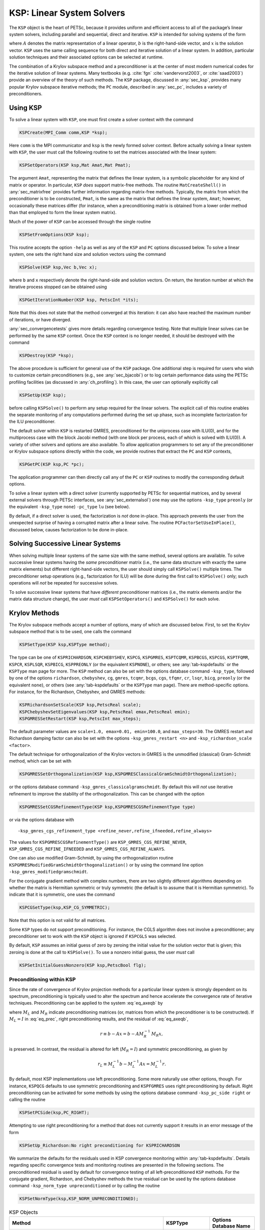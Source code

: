 .. _ch_ksp:

KSP: Linear System Solvers
--------------------------

The ``KSP`` object is the heart of PETSc, because it provides uniform
and efficient access to all of the package’s linear system solvers,
including parallel and sequential, direct and iterative. ``KSP`` is
intended for solving systems of the form

.. math::
  :label: eq_axeqb

   A x = b,

where :math:`A` denotes the matrix representation of a linear operator,
:math:`b` is the right-hand-side vector, and :math:`x` is the solution
vector. ``KSP`` uses the same calling sequence for both direct and
iterative solution of a linear system. In addition, particular solution
techniques and their associated options can be selected at runtime.

The combination of a Krylov subspace method and a preconditioner is at
the center of most modern numerical codes for the iterative solution of
linear systems. Many textbooks (e.g. :cite:`fgn` :cite:`vandervorst2003`, or :cite:`saad2003`) provide an
overview of the theory of such methods.
The ``KSP`` package, discussed in
:any:`sec_ksp`, provides many popular Krylov subspace
iterative methods; the ``PC`` module, described in
:any:`sec_pc`, includes a variety of preconditioners.

.. _sec_usingksp:

Using KSP
~~~~~~~~~

To solve a linear system with ``KSP``, one must first create a solver
context with the command

.. code-block::

   KSPCreate(MPI_Comm comm,KSP *ksp);

Here ``comm`` is the MPI communicator and ``ksp`` is the newly formed
solver context. Before actually solving a linear system with ``KSP``,
the user must call the following routine to set the matrices associated
with the linear system:

.. code-block::

   KSPSetOperators(KSP ksp,Mat Amat,Mat Pmat);

The argument ``Amat``, representing the matrix that defines the linear
system, is a symbolic placeholder for any kind of matrix or operator. In
particular, ``KSP`` *does* support matrix-free methods. The routine
``MatCreateShell()`` in :any:`sec_matrixfree`
provides further information regarding matrix-free methods. Typically,
the matrix from which the preconditioner is to be constructed, ``Pmat``,
is the same as the matrix that defines the linear system, ``Amat``;
however, occasionally these matrices differ (for instance, when a
preconditioning matrix is obtained from a lower order method than that
employed to form the linear system matrix).

Much of the power of ``KSP`` can be accessed through the single routine

.. code-block::

   KSPSetFromOptions(KSP ksp);

This routine accepts the option ``-help`` as well as any of
the ``KSP`` and ``PC`` options discussed below. To solve a linear
system, one sets the right hand size and solution vectors using the
command

.. code-block::

   KSPSolve(KSP ksp,Vec b,Vec x);

where ``b`` and ``x`` respectively denote the right-hand-side and
solution vectors. On return, the iteration number at which the iterative
process stopped can be obtained using

.. code-block::

   KSPGetIterationNumber(KSP ksp, PetscInt *its);

Note that this does not state that the method converged at this
iteration: it can also have reached the maximum number of iterations, or
have diverged.

:any:`sec_convergencetests` gives more details
regarding convergence testing. Note that multiple linear solves can be
performed by the same ``KSP`` context. Once the ``KSP`` context is no
longer needed, it should be destroyed with the command

.. code-block::

   KSPDestroy(KSP *ksp);

The above procedure is sufficient for general use of the ``KSP``
package. One additional step is required for users who wish to customize
certain preconditioners (e.g., see :any:`sec_bjacobi`) or
to log certain performance data using the PETSc profiling facilities (as
discussed in :any:`ch_profiling`). In this case, the user can
optionally explicitly call

.. code-block::

   KSPSetUp(KSP ksp);

before calling ``KSPSolve()`` to perform any setup required for the
linear solvers. The explicit call of this routine enables the separate
monitoring of any computations performed during the set up phase, such
as incomplete factorization for the ILU preconditioner.

The default solver within ``KSP`` is restarted GMRES, preconditioned for
the uniprocess case with ILU(0), and for the multiprocess case with the
block Jacobi method (with one block per process, each of which is solved
with ILU(0)). A variety of other solvers and options are also available.
To allow application programmers to set any of the preconditioner or
Krylov subspace options directly within the code, we provide routines
that extract the ``PC`` and ``KSP`` contexts,

.. code-block::

   KSPGetPC(KSP ksp,PC *pc);

The application programmer can then directly call any of the ``PC`` or
``KSP`` routines to modify the corresponding default options.

To solve a linear system with a direct solver (currently supported by
PETSc for sequential matrices, and by several external solvers through
PETSc interfaces, see :any:`sec_externalsol`) one may use
the options ``-ksp_type`` ``preonly`` (or the equivalent ``-ksp_type`` ``none``)
``-pc_type`` ``lu`` (see below).

By default, if a direct solver is used, the factorization is *not* done
in-place. This approach prevents the user from the unexpected surprise
of having a corrupted matrix after a linear solve. The routine
``PCFactorSetUseInPlace()``, discussed below, causes factorization to be
done in-place.

Solving Successive Linear Systems
~~~~~~~~~~~~~~~~~~~~~~~~~~~~~~~~~

When solving multiple linear systems of the same size with the same
method, several options are available. To solve successive linear
systems having the *same* preconditioner matrix (i.e., the same data
structure with exactly the same matrix elements) but different
right-hand-side vectors, the user should simply call ``KSPSolve()``
multiple times. The preconditioner setup operations (e.g., factorization
for ILU) will be done during the first call to ``KSPSolve()`` only; such
operations will *not* be repeated for successive solves.

To solve successive linear systems that have *different* preconditioner
matrices (i.e., the matrix elements and/or the matrix data structure
change), the user *must* call ``KSPSetOperators()`` and ``KSPSolve()``
for each solve.

.. _sec_ksp:

Krylov Methods
~~~~~~~~~~~~~~

The Krylov subspace methods accept a number of options, many of which
are discussed below. First, to set the Krylov subspace method that is to
be used, one calls the command

.. code-block::

   KSPSetType(KSP ksp,KSPType method);

The type can be one of ``KSPRICHARDSON``, ``KSPCHEBYSHEV``, ``KSPCG``,
``KSPGMRES``, ``KSPTCQMR``, ``KSPBCGS``, ``KSPCGS``, ``KSPTFQMR``,
``KSPCR``, ``KSPLSQR``, ``KSPBICG``, ``KSPPREONLY`` (or the equivalent ``KSPNONE``), or others; see
:any:`tab-kspdefaults` or the ``KSPType`` man page for more.
The ``KSP`` method can also be set with the options database command
``-ksp_type``, followed by one of the options ``richardson``,
``chebyshev``, ``cg``, ``gmres``, ``tcqmr``, ``bcgs``, ``cgs``,
``tfqmr``, ``cr``, ``lsqr``, ``bicg``, ``preonly`` (or the equivalent ``none``), or others (see
:any:`tab-kspdefaults` or the ``KSPType`` man page). There are
method-specific options. For instance, for the Richardson, Chebyshev, and
GMRES methods:

.. code-block::

   KSPRichardsonSetScale(KSP ksp,PetscReal scale);
   KSPChebyshevSetEigenvalues(KSP ksp,PetscReal emax,PetscReal emin);
   KSPGMRESSetRestart(KSP ksp,PetscInt max_steps);

The default parameter values are
``scale=1.0, emax=0.01, emin=100.0``, and ``max_steps=30``. The
GMRES restart and Richardson damping factor can also be set with the
options ``-ksp_gmres_restart <n>`` and
``-ksp_richardson_scale <factor>``.

The default technique for orthogonalization of the Krylov vectors in
GMRES is the unmodified (classical) Gram-Schmidt method, which can be
set with

.. code-block::

   KSPGMRESSetOrthogonalization(KSP ksp,KSPGMRESClassicalGramSchmidtOrthogonalization);

or the options database command ``-ksp_gmres_classicalgramschmidt``. By
default this will *not* use iterative refinement to improve the
stability of the orthogonalization. This can be changed with the option

.. code-block::

   KSPGMRESSetCGSRefinementType(KSP ksp,KSPGMRESCGSRefinementType type)

or via the options database with

:: 

   -ksp_gmres_cgs_refinement_type <refine_never,refine_ifneeded,refine_always>

The values for ``KSPGMRESCGSRefinementType()`` are
``KSP_GMRES_CGS_REFINE_NEVER``, ``KSP_GMRES_CGS_REFINE_IFNEEDED``
and ``KSP_GMRES_CGS_REFINE_ALWAYS``.

One can also use modified Gram-Schmidt, by using the orthogonalization
routine ``KSPGMRESModifiedGramSchmidtOrthogonalization()`` or by using
the command line option ``-ksp_gmres_modifiedgramschmidt``.

For the conjugate gradient method with complex numbers, there are two
slightly different algorithms depending on whether the matrix is
Hermitian symmetric or truly symmetric (the default is to assume that it
is Hermitian symmetric). To indicate that it is symmetric, one uses the
command

.. code-block::

   KSPCGSetType(ksp,KSP_CG_SYMMETRIC);

Note that this option is not valid for all matrices.

Some ``KSP`` types do not support preconditioning. For instance,
the CGLS algorithm does not involve a preconditioner; any preconditioner
set to work with the ``KSP`` object is ignored if ``KSPCGLS`` was
selected.

By default, ``KSP`` assumes an initial guess of zero by zeroing the
initial value for the solution vector that is given; this zeroing is
done at the call to ``KSPSolve()``. To use a nonzero initial guess, the
user *must* call

.. code-block::

   KSPSetInitialGuessNonzero(KSP ksp,PetscBool flg);

.. _sec_ksppc:

Preconditioning within KSP
^^^^^^^^^^^^^^^^^^^^^^^^^^

Since the rate of convergence of Krylov projection methods for a
particular linear system is strongly dependent on its spectrum,
preconditioning is typically used to alter the spectrum and hence
accelerate the convergence rate of iterative techniques. Preconditioning
can be applied to the system :eq:`eq_axeqb` by

.. math::
  :label: eq_prec

   (M_L^{-1} A M_R^{-1}) \, (M_R x) = M_L^{-1} b,

where :math:`M_L` and :math:`M_R` indicate preconditioning matrices (or,
matrices from which the preconditioner is to be constructed). If
:math:`M_L = I` in :eq:`eq_prec`, right preconditioning
results, and the residual of :eq:`eq_axeqb`,

.. math:: r \equiv b - Ax = b - A M_R^{-1} \, M_R x,

is preserved. In contrast, the residual is altered for left
(:math:`M_R = I`) and symmetric preconditioning, as given by

.. math:: r_L \equiv M_L^{-1} b - M_L^{-1} A x = M_L^{-1} r.

By default, most KSP implementations use left preconditioning. Some more
naturally use other options, though. For instance, ``KSPQCG`` defaults
to use symmetric preconditioning and ``KSPFGMRES`` uses right
preconditioning by default. Right preconditioning can be activated for
some methods by using the options database command
``-ksp_pc_side right`` or calling the routine

.. code-block::

   KSPSetPCSide(ksp,PC_RIGHT);

Attempting to use right preconditioning for a method that does not
currently support it results in an error message of the form

.. code-block:: none

   KSPSetUp_Richardson:No right preconditioning for KSPRICHARDSON

We summarize the defaults for the residuals used in KSP convergence
monitoring within :any:`tab-kspdefaults`. Details regarding
specific convergence tests and monitoring routines are presented in the
following sections. The preconditioned residual is used by default for
convergence testing of all left-preconditioned ``KSP`` methods. For the
conjugate gradient, Richardson, and Chebyshev methods the true residual
can be used by the options database command
``-ksp_norm_type unpreconditioned`` or by calling the routine

.. code-block::

   KSPSetNormType(ksp,KSP_NORM_UNPRECONDITIONED);


.. list-table:: KSP Objects
  :name: tab-kspdefaults
  :header-rows: 1

  * - Method
    - KSPType
    - Options Database Name
  * - Richardson
    - ``KSPRICHARDSON``
    - ``richardson``
  * - Chebyshev
    - ``KSPCHEBYSHEV``
    - ``chebyshev``
  * - Conjugate Gradient :cite:`hs:52`
    - ``KSPCG``
    - ``cg``
  * - Pipelined Conjugate Gradients :cite:`ghyselsvanroose2014`
    - ``KSPPIPECG``
    - ``pipecg``
  * - Pipelined Conjugate Gradients (Gropp)
    - ``KSPGROPPCG``
    - ``groppcg``
  * - Pipelined Conjugate Gradients with Residual Replacement
    - ``KSPPIPECGRR``
    - ``pipecgrr``
  * - Conjugate Gradients for the Normal Equations
    - ``KSPCGNE``
    - ``cgne``
  * - Flexible Conjugate Gradients :cite:`flexiblecg`
    - ``KSPFCG``
    - ``fcg``
  * -  Pipelined, Flexible Conjugate Gradients :cite:`sananschneppmay2016`
    - ``KSPPIPEFCG``
    - ``pipefcg``
  * - Conjugate Gradients for Least Squares
    - ``KSPCGLS``
    - ``cgls``
  * - Conjugate Gradients with Constraint (1)
    - ``KSPNASH``
    - ``nash``
  * - Conjugate Gradients with Constraint (2)
    - ``KSPSTCG``
    - ``stcg``
  * - Conjugate Gradients with Constraint (3)
    - ``KSPGLTR``
    - ``gltr``
  * - Conjugate Gradients with Constraint (4)
    - ``KSPQCG``
    - ``qcg``
  * - BiConjugate Gradient
    - ``KSPBICG``
    - ``bicg``
  * - BiCGSTAB :cite:`v:92`
    - ``KSPBCGS``
    - ``bcgs``
  * - Improved BiCGSTAB
    - ``KSPIBCGS``
    - ``ibcgs``
  * - QMRCGSTAB :cite:`chan1994qmrcgs`
    - ``KSPQMRCGS``
    - ``qmrcgs``
  * - Flexible BiCGSTAB
    - ``KSPFBCGS``
    - ``fbcgs``
  * - Flexible BiCGSTAB (variant)
    - ``KSPFBCGSR``
    - ``fbcgsr``
  * - Enhanced BiCGSTAB(L)
    - ``KSPBCGSL``
    - ``bcgsl``
  * - Minimal Residual Method :cite:`paige.saunders:solution`
    - ``KSPMINRES``
    - ``minres``
  * - Generalized Minimal Residual :cite:`saad.schultz:gmres`
    - ``KSPGMRES``
    - ``gmres``
  * - Flexible Generalized Minimal Residual :cite:`saad1993`
    - ``KSPFGMRES``
    - ``fgmres``
  * - Deflated Generalized Minimal Residual
    - ``KSPDGMRES``
    - ``dgmres``
  * - Pipelined Generalized Minimal Residual :cite:`ghyselsashbymeerbergenvanroose2013`
    - ``KSPPGMRES``
    - ``pgmres``
  * - Pipelined, Flexible Generalized Minimal Residual :cite:`sananschneppmay2016`
    - ``KSPPIPEFGMRES``
    - ``pipefgmres``
  * - Generalized Minimal Residual with Accelerated Restart
    - ``KSPLGMRES``
    - ``lgmres``
  * - Conjugate Residual :cite:`eisenstat1983variational`
    - ``KSPCR``
    - ``cr``
  * - Generalized Conjugate Residual
    - ``KSPGCR``
    - ``gcr``
  * - Pipelined Conjugate Residual
    - ``KSPPIPECR``
    - ``pipecr``
  * - Pipelined, Flexible Conjugate Residual :cite:`sananschneppmay2016`
    - ``KSPPIPEGCR``
    - ``pipegcr``
  * - FETI-DP
    - ``KSPFETIDP``
    - ``fetidp``
  * - Conjugate Gradient Squared :cite:`so:89`
    - ``KSPCGS``
    - ``cgs``
  * - Transpose-Free Quasi-Minimal Residual (1) :cite:`f:93`
    - ``KSPTFQMR``
    - ``tfqmr``
  * - Transpose-Free Quasi-Minimal Residual (2)
    - ``KSPTCQMR``
    - ``tcqmr``
  * - Least Squares Method
    - ``KSPLSQR``
    - ``lsqr``
  * - Symmetric LQ Method :cite:`paige.saunders:solution`
    - ``KSPSYMMLQ``
    - ``symmlq``
  * - TSIRM
    - ``KSPTSIRM``
    - ``tsirm``
  * - Python Shell
    - ``KSPPYTHON``
    - ``python``
  * - Shell for no ``KSP`` method
    - ``KSPPREONLY`` (or ``KSPNONE``)
    - ``preonly`` (or ``none``)


Note: the bi-conjugate gradient method requires application of both the
matrix and its transpose plus the preconditioner and its transpose.
Currently not all matrices and preconditioners provide this support and
thus the ``KSPBICG`` cannot always be used.

Note: PETSc implements the FETI-DP (Finite Element Tearing and
Interconnecting Dual-Primal) method as an implementation of ``KSP`` since it recasts the
original problem into a constrained minimization one with Lagrange
multipliers. The only matrix type supported is ``MATIS``. Support for
saddle point problems is provided. See the man page for ``KSPFETIDP`` for
further details.

.. _sec_convergencetests:

Convergence Tests
^^^^^^^^^^^^^^^^^

The default convergence test, ``KSPConvergedDefault()``, is based on the
:math:`l_2`-norm of the residual. Convergence (or divergence) is decided
by three quantities: the decrease of the residual norm relative to the
norm of the right hand side, ``rtol``, the absolute size of the residual
norm, ``atol``, and the relative increase in the residual, ``dtol``.
Convergence is detected at iteration :math:`k` if

.. math:: \| r_k \|_2 < {\rm max} ( \text{rtol} * \| b \|_2, \text{atol}),

where :math:`r_k = b - A x_k`. Divergence is detected if

.. math:: \| r_k \|_2 > \text{dtol} * \| b \|_2.

These parameters, as well as the maximum number of allowable iterations,
can be set with the routine

.. code-block::

   KSPSetTolerances(KSP ksp,PetscReal rtol,PetscReal atol,PetscReal dtol,PetscInt maxits);

The user can retain the default value of any of these parameters by
specifying ``PETSC_DEFAULT`` as the corresponding tolerance; the
defaults are ``rtol=1e-5``, ``atol=1e-50``, ``dtol=1e5``, and
``maxits=1e4``. These parameters can also be set from the options
database with the commands ``-ksp_rtol`` ``<rtol>``, ``-ksp_atol``
``<atol>``, ``-ksp_divtol`` ``<dtol>``, and ``-ksp_max_it`` ``<its>``.

In addition to providing an interface to a simple convergence test,
``KSP`` allows the application programmer the flexibility to provide
customized convergence-testing routines. The user can specify a
customized routine with the command

.. code-block::

   KSPSetConvergenceTest(KSP ksp,PetscErrorCode (*test)(KSP ksp,PetscInt it,PetscReal rnorm, KSPConvergedReason *reason,void *ctx),void *ctx,PetscErrorCode (*destroy)(void *ctx));

The final routine argument, ``ctx``, is an optional context for private
data for the user-defined convergence routine, ``test``. Other ``test``
routine arguments are the iteration number, ``it``, and the residual’s
:math:`l_2` norm, ``rnorm``. The routine for detecting convergence,
``test``, should set ``reason`` to positive for convergence, 0 for no
convergence, and negative for failure to converge. A full list of
possible values is given in the ``KSPConvergedReason`` manual page.
You can use ``KSPGetConvergedReason()`` after
``KSPSolve()`` to see why convergence/divergence was detected.

.. _sec_kspmonitor:

Convergence Monitoring
^^^^^^^^^^^^^^^^^^^^^^

By default, the Krylov solvers run silently without displaying
information about the iterations. The user can indicate that the norms
of the residuals should be displayed by using ``-ksp_monitor`` within
the options database. To display the residual norms in a graphical
window (running under X Windows), one should use
``-ksp_monitor draw::draw_lg``. Application programmers can also
provide their own routines to perform the monitoring by using the
command

.. code-block::

   KSPMonitorSet(KSP ksp,PetscErrorCode (*mon)(KSP ksp,PetscInt it,PetscReal rnorm,void *ctx),void *ctx,PetscErrorCode (*mondestroy)(void**));

The final routine argument, ``ctx``, is an optional context for private
data for the user-defined monitoring routine, ``mon``. Other ``mon``
routine arguments are the iteration number (``it``) and the residual’s
:math:`l_2` norm (``rnorm``). A helpful routine within user-defined
monitors is ``PetscObjectGetComm((PetscObject)ksp,MPI_Comm *comm)``,
which returns in ``comm`` the MPI communicator for the ``KSP`` context.
See :any:`sec_writing` for more discussion of the use of
MPI communicators within PETSc.

Several monitoring routines are supplied with PETSc, including

.. code-block::

   KSPMonitorResidual(KSP,PetscInt,PetscReal, void *);
   KSPMonitorSingularValue(KSP,PetscInt,PetscReal,void *);
   KSPMonitorTrueResidual(KSP,PetscInt,PetscReal, void *);

The default monitor simply prints an estimate of the :math:`l_2`-norm of
the residual at each iteration. The routine
``KSPMonitorSingularValue()`` is appropriate only for use with the
conjugate gradient method or GMRES, since it prints estimates of the
extreme singular values of the preconditioned operator at each
iteration. Since ``KSPMonitorTrueResidual()`` prints the true
residual at each iteration by actually computing the residual using the
formula :math:`r = b - Ax`, the routine is slow and should be used only
for testing or convergence studies, not for timing. These monitors may
be accessed with the command line options ``-ksp_monitor``,
``-ksp_monitor_singular_value``, and ``-ksp_monitor_true_residual``.

To employ the default graphical monitor, one should use the command
``-ksp_monitor draw::draw_lg``.

One can cancel hardwired monitoring routines for KSP at runtime with
``-ksp_monitor_cancel``.

Unless the Krylov method converges so that the residual norm is small,
say :math:`10^{-10}`, many of the final digits printed with the
``-ksp_monitor`` option are meaningless. Worse, they are different on
different machines; due to different round-off rules used by, say, the
IBM RS6000 and the Sun SPARC. This makes testing between different
machines difficult. The option ``-ksp_monitor_short`` causes PETSc to
print fewer of the digits of the residual norm as it gets smaller; thus
on most of the machines it will always print the same numbers making
cross system testing easier.

Understanding the Operator’s Spectrum
^^^^^^^^^^^^^^^^^^^^^^^^^^^^^^^^^^^^^

Since the convergence of Krylov subspace methods depends strongly on the
spectrum (eigenvalues) of the preconditioned operator, PETSc has
specific routines for eigenvalue approximation via the Arnoldi or
Lanczos iteration. First, before the linear solve one must call

.. code-block::

   KSPSetComputeEigenvalues(ksp,PETSC_TRUE);

Then after the ``KSP`` solve one calls

.. code-block::

   KSPComputeEigenvalues(KSP ksp,PetscInt n,PetscReal *realpart,PetscReal *complexpart,PetscInt *neig);

Here, ``n`` is the size of the two arrays and the eigenvalues are
inserted into those two arrays. ``neig`` is the number of eigenvalues
computed; this number depends on the size of the Krylov space generated
during the linear system solution, for GMRES it is never larger than the
restart parameter. There is an additional routine

.. code-block::

   KSPComputeEigenvaluesExplicitly(KSP ksp, PetscInt n,PetscReal *realpart,PetscReal *complexpart);

that is useful only for very small problems. It explicitly computes the
full representation of the preconditioned operator and calls LAPACK to
compute its eigenvalues. It should be only used for matrices of size up
to a couple hundred. The ``PetscDrawSP*()`` routines are very useful for
drawing scatter plots of the eigenvalues.

The eigenvalues may also be computed and displayed graphically with the
options data base commands ``-ksp_view_eigenvalues draw`` and
``-ksp_view_eigenvalues_explicit draw``. Or they can be dumped to the
screen in ASCII text via ``-ksp_view_eigenvalues`` and
``-ksp_view_eigenvalues_explicit``.

.. _sec_flexibleksp:

Flexible Krylov Methods
^^^^^^^^^^^^^^^^^^^^^^^

Standard Krylov methods require that the preconditioner be a linear operator, thus, for example, a standard ``KSP`` method
cannot use a ``KSP`` in its preconditioner, as is common in the Block-Jacobi method ``PCBJACOBI``, for example.
Flexible Krylov methods are a subset of methods that allow (with modest additional requirements
on memory) the preconditioner to be nonlinear. For example, they can be used with the ``PCKSP`` preconditioner.
The flexible ``KSP`` methods have the label "Flexible" in :any:`tab-kspdefaults`.

One can use ``KSPMonitorDynamicTolerance()`` to control the tolerances used by inner ``KSP`` solvers in ``PCKSP``, ``PCBJACOBI``, and ``PCDEFLATION``.

In addition to supporting ``PCKSP``, the flexible methods support ``KSP*SetModifyPC()``, for example, ``KSPFGMRESSetModifyPC()``, these functions
allow the user to provide a callback function that changes the preconditioner at each Krylov iteration. Its calling sequence is as follows.

.. code-block::

   PetscErrorCode f(KSP ksp,PetscInt total_its,PetscInt its_since_restart,PetscReal res_norm,void *ctx);

.. _sec_pipelineksp:

Pipelined Krylov Methods
^^^^^^^^^^^^^^^^^^^^^^^^

Standard Krylov methods have one or more global reductions resulting from the computations of inner products or norms in each iteration.
These reductions need to block until all MPI processes have received the results. For a large number of MPI processes (this number is machine dependent
but can be above 10,000 processes) this synchronization is very time consuming and can significantly slow the computation. Pipelined Krylov
methods overlap the reduction operations with local computations (generally the application of the matrix-vector products and precondtiioners)
thus effectively "hiding" the time of the reductions. In addition, they may reduce the number of global synchronizations by rearranging the
computations in a way that some of them can be collapsed, e.g., two or more calls to ``MPI_Allreduce()`` may be combined into one call.
The pipeline ``KSP`` methods have the label "Pipeline" in :any:`tab-kspdefaults`.

Special configuration of MPI may be necessary for reductions to make asynchronous progress, which is important for
performance of pipelined methods. See :any:`doc_faq_pipelined` for details.


Other KSP Options
^^^^^^^^^^^^^^^^^

To obtain the solution vector and right hand side from a ``KSP``
context, one uses

.. code-block::

   KSPGetSolution(KSP ksp,Vec *x);
   KSPGetRhs(KSP ksp,Vec *rhs);

During the iterative process the solution may not yet have been
calculated or it may be stored in a different location. To access the
approximate solution during the iterative process, one uses the command

.. code-block::

   KSPBuildSolution(KSP ksp,Vec w,Vec *v);

where the solution is returned in ``v``. The user can optionally provide
a vector in ``w`` as the location to store the vector; however, if ``w``
is ``NULL``, space allocated by PETSc in the ``KSP`` context is used.
One should not destroy this vector. For certain ``KSP`` methods (e.g.,
GMRES), the construction of the solution is expensive, while for many
others it doesn’t even require a vector copy.

Access to the residual is done in a similar way with the command

.. code-block::

   KSPBuildResidual(KSP ksp,Vec t,Vec w,Vec *v);

Again, for GMRES and certain other methods this is an expensive
operation.

.. _sec_pc:

Preconditioners
~~~~~~~~~~~~~~~

As discussed in :any:`sec_ksppc`, Krylov subspace methods
are typically used in conjunction with a preconditioner. To employ a
particular preconditioning method, the user can either select it from
the options database using input of the form ``-pc_type <methodname>``
or set the method with the command

.. code-block::

   PCSetType(PC pc,PCType method);

In :any:`tab-pcdefaults` we summarize the basic
preconditioning methods supported in PETSc. See the ``PCType`` manual
page for a complete list. The ``PCSHELL`` preconditioner uses a
specific, application-provided preconditioner. The direct
preconditioner, ``PCLU`` , is, in fact, a direct solver for the linear
system that uses LU factorization. ``PCLU`` is included as a
preconditioner so that PETSc has a consistent interface among direct and
iterative linear solvers.

.. list-table:: PETSc Preconditioners (partial list)
   :name: tab-pcdefaults
   :header-rows: 1

   * - Method
     - PCType
     - Options Database Name
   * - Jacobi
     - ``PCJACOBI``
     - ``jacobi``
   * - Block Jacobi
     - ``PCBJACOBI``
     - ``bjacobi``
   * - SOR (and SSOR)
     - ``PCSOR``
     - ``sor``
   * - SOR with Eisenstat trick
     - ``PCEISENSTAT``
     - ``eisenstat``
   * - Incomplete Cholesky
     - ``PCICC``
     - ``icc``
   * - Incomplete LU
     - ``PCILU``
     - ``ilu``
   * - Additive Schwarz
     - ``PCASM``
     - ``asm``
   * - Generalized Additive Schwarz
     - ``PCGASM``
     - ``gasm``
   * - Algebraic Multigrid
     - ``PCGAMG``
     - ``gamg``
   * - Balancing Domain Decomposition by Constraints
     - ``PCBDDC``
     - ``bddc``
   * - Linear solver
     - ``PCKSP``
     - ``ksp``
   * - Combination of preconditioners
     - ``PCCOMPOSITE``
     - ``composite``
   * - LU
     - ``PCLU``
     - ``lu``
   * - Cholesky
     - ``PCCHOLESKY``
     - ``cholesky``
   * - No preconditioning
     - ``PCNONE``
     - ``none``
   * - Shell for user-defined ``PC``
     - ``PCSHELL``
     - ``shell``

Each preconditioner may have associated with it a set of options, which
can be set with routines and options database commands provided for this
purpose. Such routine names and commands are all of the form
``PC<TYPE><Option>`` and ``-pc_<type>_<option> [value]``. A complete
list can be found by consulting the ``PCType`` manual page; we discuss
just a few in the sections below.

.. _sec_ilu_icc:

ILU and ICC Preconditioners
^^^^^^^^^^^^^^^^^^^^^^^^^^^

Some of the options for ILU preconditioner are

.. code-block::

   PCFactorSetLevels(PC pc,PetscInt levels);
   PCFactorSetReuseOrdering(PC pc,PetscBool flag);
   PCFactorSetDropTolerance(PC pc,PetscReal dt,PetscReal dtcol,PetscInt dtcount);
   PCFactorSetReuseFill(PC pc,PetscBool flag);
   PCFactorSetUseInPlace(PC pc,PetscBool flg);
   PCFactorSetAllowDiagonalFill(PC pc,PetscBool flg);

When repeatedly solving linear systems with the same ``KSP`` context,
one can reuse some information computed during the first linear solve.
In particular, ``PCFactorSetReuseOrdering()`` causes the ordering (for
example, set with ``-pc_factor_mat_ordering_type`` ``order``) computed
in the first factorization to be reused for later factorizations.
``PCFactorSetUseInPlace()`` is often used with ``PCASM`` or
``PCBJACOBI`` when zero fill is used, since it reuses the matrix space
to store the incomplete factorization it saves memory and copying time.
Note that in-place factorization is not appropriate with any ordering
besides natural and cannot be used with the drop tolerance
factorization. These options may be set in the database with

-  ``-pc_factor_levels <levels>``

-  ``-pc_factor_reuse_ordering``

-  ``-pc_factor_reuse_fill``

-  ``-pc_factor_in_place``

-  ``-pc_factor_nonzeros_along_diagonal``

-  ``-pc_factor_diagonal_fill``

See :any:`sec_symbolfactor` for information on
preallocation of memory for anticipated fill during factorization. By
alleviating the considerable overhead for dynamic memory allocation,
such tuning can significantly enhance performance.

PETSc supports incomplete factorization preconditioners
for several matrix types for sequential matrices (for example
``MATSEQAIJ``, ``MATSEQBAIJ``, and ``MATSEQSBAIJ``).

SOR and SSOR Preconditioners
^^^^^^^^^^^^^^^^^^^^^^^^^^^^

PETSc provides only a sequential SOR preconditioner; it can only be
used with sequential matrices or as the subblock preconditioner when
using block Jacobi or ASM preconditioning (see below).

The options for SOR preconditioning with ``PCSOR`` are

.. code-block::

   PCSORSetOmega(PC pc,PetscReal omega);
   PCSORSetIterations(PC pc,PetscInt its,PetscInt lits);
   PCSORSetSymmetric(PC pc,MatSORType type);

The first of these commands sets the relaxation factor for successive
over (under) relaxation. The second command sets the number of inner
iterations ``its`` and local iterations ``lits`` (the number of
smoothing sweeps on a process before doing a ghost point update from the
other processes) to use between steps of the Krylov space method. The
total number of SOR sweeps is given by ``its*lits``. The third command
sets the kind of SOR sweep, where the argument ``type`` can be one of
``SOR_FORWARD_SWEEP``, ``SOR_BACKWARD_SWEEP`` or
``SOR_SYMMETRIC_SWEEP``, the default being ``SOR_FORWARD_SWEEP``.
Setting the type to be ``SOR_SYMMETRIC_SWEEP`` produces the SSOR method.
In addition, each process can locally and independently perform the
specified variant of SOR with the types ``SOR_LOCAL_FORWARD_SWEEP``,
``SOR_LOCAL_BACKWARD_SWEEP``, and ``SOR_LOCAL_SYMMETRIC_SWEEP``. These
variants can also be set with the options ``-pc_sor_omega <omega>``,
``-pc_sor_its <its>``, ``-pc_sor_lits <lits>``, ``-pc_sor_backward``,
``-pc_sor_symmetric``, ``-pc_sor_local_forward``,
``-pc_sor_local_backward``, and ``-pc_sor_local_symmetric``.

The Eisenstat trick :cite:`eisenstat81` for SSOR
preconditioning can be employed with the method ``PCEISENSTAT``
(``-pc_type`` ``eisenstat``). By using both left and right
preconditioning of the linear system, this variant of SSOR requires
about half of the floating-point operations for conventional SSOR. The
option ``-pc_eisenstat_no_diagonal_scaling`` (or the routine
``PCEisenstatSetNoDiagonalScaling()``) turns off diagonal scaling in
conjunction with Eisenstat SSOR method, while the option
``-pc_eisenstat_omega <omega>`` (or the routine
``PCEisenstatSetOmega(PC pc,PetscReal omega)``) sets the SSOR relaxation
coefficient, ``omega``, as discussed above.

.. _sec_factorization:

LU Factorization
^^^^^^^^^^^^^^^^

The LU preconditioner provides several options. The first, given by the
command

.. code-block::

   PCFactorSetUseInPlace(PC pc,PetscBool flg);

causes the factorization to be performed in-place and hence destroys the
original matrix. The options database variant of this command is
``-pc_factor_in_place``. Another direct preconditioner option is
selecting the ordering of equations with the command
``-pc_factor_mat_ordering_type <ordering>``. The possible orderings are

-  ``MATORDERINGNATURAL`` - Natural

-  ``MATORDERINGND`` - Nested Dissection

-  ``MATORDERING1WD`` - One-way Dissection

-  ``MATORDERINGRCM`` - Reverse Cuthill-McKee

-  ``MATORDERINGQMD`` - Quotient Minimum Degree

These orderings can also be set through the options database by
specifying one of the following: ``-pc_factor_mat_ordering_type``
``natural``, or ``nd``, or ``1wd``, or ``rcm``, or ``qmd``. In addition,
see ``MatGetOrdering()``, discussed in :any:`sec_matfactor`.

The sparse LU factorization provided in PETSc does not perform pivoting
for numerical stability (since they are designed to preserve nonzero
structure), and thus occasionally an LU factorization will fail with a
zero pivot when, in fact, the matrix is non-singular. The option
``-pc_factor_nonzeros_along_diagonal <tol>`` will often help eliminate
the zero pivot, by preprocessing the column ordering to remove small
values from the diagonal. Here, ``tol`` is an optional tolerance to
decide if a value is nonzero; by default it is ``1.e-10``.

In addition, :any:`sec_symbolfactor` provides information
on preallocation of memory for anticipated fill during factorization.
Such tuning can significantly enhance performance, since it eliminates
the considerable overhead for dynamic memory allocation.

.. _sec_bjacobi:

Block Jacobi and Overlapping Additive Schwarz Preconditioners
^^^^^^^^^^^^^^^^^^^^^^^^^^^^^^^^^^^^^^^^^^^^^^^^^^^^^^^^^^^^^

The block Jacobi and overlapping additive Schwarz methods in PETSc are
supported in parallel; however, only the uniprocess version of the block
Gauss-Seidel method is currently in place. By default, the PETSc
implementations of these methods employ ILU(0) factorization on each
individual block (that is, the default solver on each subblock is
``PCType=PCILU``, ``KSPType=KSPPREONLY`` (or equivalently  ``KSPType=KSPNONE``); the user can set alternative
linear solvers via the options ``-sub_ksp_type`` and ``-sub_pc_type``.
In fact, all of the ``KSP`` and ``PC`` options can be applied to the
subproblems by inserting the prefix ``-sub_`` at the beginning of the
option name. These options database commands set the particular options
for *all* of the blocks within the global problem. In addition, the
routines

.. code-block::

   PCBJacobiGetSubKSP(PC pc,PetscInt *n_local,PetscInt *first_local,KSP **subksp);
   PCASMGetSubKSP(PC pc,PetscInt *n_local,PetscInt *first_local,KSP **subksp);

extract the ``KSP`` context for each local block. The argument
``n_local`` is the number of blocks on the calling process, and
``first_local`` indicates the global number of the first block on the
process. The blocks are numbered successively by processes from zero
through :math:`b_g-1`, where :math:`b_g` is the number of global blocks.
The array of ``KSP`` contexts for the local blocks is given by
``subksp``. This mechanism enables the user to set different solvers for
the various blocks. To set the appropriate data structures, the user
*must* explicitly call ``KSPSetUp()`` before calling
``PCBJacobiGetSubKSP()`` or ``PCASMGetSubKSP(``). For further details,
see
`KSP Tutorial ex7 <PETSC_DOC_OUT_ROOT_PLACEHOLDER/src/ksp/ksp/tutorials/ex7.c.html>`__
or
`KSP Tutorial ex8 <PETSC_DOC_OUT_ROOT_PLACEHOLDER/src/ksp/ksp/tutorials/ex8.c.html>`__.

The block Jacobi, block Gauss-Seidel, and additive Schwarz
preconditioners allow the user to set the number of blocks into which
the problem is divided. The options database commands to set this value
are ``-pc_bjacobi_blocks`` ``n`` and ``-pc_bgs_blocks`` ``n``, and,
within a program, the corresponding routines are

.. code-block::

   PCBJacobiSetTotalBlocks(PC pc,PetscInt blocks,PetscInt *size);
   PCASMSetTotalSubdomains(PC pc,PetscInt n,IS *is,IS *islocal);
   PCASMSetType(PC pc,PCASMType type);

The optional argument ``size`` is an array indicating the size of each
block. Currently, for certain parallel matrix formats, only a single
block per process is supported. However, the ``MATMPIAIJ`` and
``MATMPIBAIJ`` formats support the use of general blocks as long as no
blocks are shared among processes. The ``is`` argument contains the
index sets that define the subdomains.

The object ``PCASMType`` is one of ``PC_ASM_BASIC``,
``PC_ASM_INTERPOLATE``, ``PC_ASM_RESTRICT``, or ``PC_ASM_NONE`` and may
also be set with the options database ``-pc_asm_type`` ``[basic``,
``interpolate``, ``restrict``, ``none]``. The type ``PC_ASM_BASIC`` (or
``-pc_asm_type`` ``basic``) corresponds to the standard additive Schwarz
method that uses the full restriction and interpolation operators. The
type ``PC_ASM_RESTRICT`` (or ``-pc_asm_type`` ``restrict``) uses a full
restriction operator, but during the interpolation process ignores the
off-process values. Similarly, ``PC_ASM_INTERPOLATE`` (or
``-pc_asm_type`` ``interpolate``) uses a limited restriction process in
conjunction with a full interpolation, while ``PC_ASM_NONE`` (or
``-pc_asm_type`` ``none``) ignores off-process values for both
restriction and interpolation. The ASM types with limited restriction or
interpolation were suggested by Xiao-Chuan Cai and Marcus Sarkis
:cite:`cs99`. ``PC_ASM_RESTRICT`` is the PETSc default, as
it saves substantial communication and for many problems has the added
benefit of requiring fewer iterations for convergence than the standard
additive Schwarz method.

The user can also set the number of blocks and sizes on a per-process
basis with the commands

.. code-block::

   PCBJacobiSetLocalBlocks(PC pc,PetscInt blocks,PetscInt *size);
   PCASMSetLocalSubdomains(PC pc,PetscInt N,IS *is,IS *islocal);

For the ASM preconditioner one can use the following command to set the
overlap to compute in constructing the subdomains.

.. code-block::

   PCASMSetOverlap(PC pc,PetscInt overlap);

The overlap defaults to 1, so if one desires that no additional overlap
be computed beyond what may have been set with a call to
``PCASMSetTotalSubdomains()`` or ``PCASMSetLocalSubdomains()``, then
``overlap`` must be set to be 0. In particular, if one does *not*
explicitly set the subdomains in an application code, then all overlap
would be computed internally by PETSc, and using an overlap of 0 would
result in an ASM variant that is equivalent to the block Jacobi
preconditioner. Note that one can define initial index sets ``is`` with
*any* overlap via ``PCASMSetTotalSubdomains()`` or
``PCASMSetLocalSubdomains()``; the routine ``PCASMSetOverlap()`` merely
allows PETSc to extend that overlap further if desired.

``PCGASM`` is an experimental generalization of ``PCASM`` that allows
the user to specify subdomains that span multiple MPI processes. This can be
useful for problems where small subdomains result in poor convergence.
To be effective, the multirank subproblems must be solved using a
sufficient strong subsolver, such as LU, for which ``SuperLU_DIST`` or a
similar parallel direct solver could be used; other choices may include
a multigrid solver on the subdomains.

The interface for ``PCGASM`` is similar to that of ``PCASM``. In
particular, ``PCGASMType`` is one of ``PC_GASM_BASIC``,
``PC_GASM_INTERPOLATE``, ``PC_GASM_RESTRICT``, ``PC_GASM_NONE``. These
options have the same meaning as with ``PCASM`` and may also be set with
the options database ``-pc_gasm_type`` ``[basic``, ``interpolate``,
``restrict``, ``none]``.

Unlike ``PCASM``, however, ``PCGASM`` allows the user to define
subdomains that span multiple MPI processes. The simplest way to do this is
using a call to ``PCGASMSetTotalSubdomains(PC pc,PetscInt N)`` with
the total number of subdomains ``N`` that is smaller than the MPI
communicator ``size``. In this case ``PCGASM`` will coalesce ``size/N``
consecutive single-rank subdomains into a single multi-rank subdomain.
The single-rank subdomains contain the degrees of freedom corresponding
to the locally-owned rows of the ``PCGASM`` preconditioning matrix –
these are the subdomains ``PCASM`` and ``PCGASM`` use by default.

Each of the multirank subdomain subproblems is defined on the
subcommunicator that contains the coalesced ``PCGASM`` processes. In general
this might not result in a very good subproblem if the single-rank
problems corresponding to the coalesced processes are not very strongly
connected. In the future this will be addressed with a hierarchical
partitioner that generates well-connected coarse subdomains first before
subpartitioning them into the single-rank subdomains.

In the meantime the user can provide his or her own multi-rank
subdomains by calling ``PCGASMSetSubdomains(PC,IS[],IS[])`` where each
of the ``IS`` objects on the list defines the inner (without the
overlap) or the outer (including the overlap) subdomain on the
subcommunicator of the ``IS`` object. A helper subroutine
``PCGASMCreateSubdomains2D()`` is similar to PCASM’s but is capable of
constructing multi-rank subdomains that can be then used with
``PCGASMSetSubdomains()``. An alternative way of creating multi-rank
subdomains is by using the underlying ``DM`` object, if it is capable of
generating such decompositions via ``DMCreateDomainDecomposition()``.
Ordinarily the decomposition specified by the user via
``PCGASMSetSubdomains()`` takes precedence, unless
``PCGASMSetUseDMSubdomains()`` instructs ``PCGASM`` to prefer
``DM``-created decompositions.

Currently there is no support for increasing the overlap of multi-rank
subdomains via ``PCGASMSetOverlap()`` – this functionality works only
for subdomains that fit within a single MPI process, exactly as in
``PCASM``.

Examples of the described ``PCGASM`` usage can be found in
`KSP Tutorial ex62 <PETSC_DOC_OUT_ROOT_PLACEHOLDER/src/ksp/ksp/tutorials/ex62.c.html>`__.
In particular, ``runex62_superlu_dist`` illustrates the use of
``SuperLU_DIST`` as the subdomain solver on coalesced multi-rank
subdomains. The ``runex62_2D_*`` examples illustrate the use of
``PCGASMCreateSubdomains2D()``.

.. _sec_amg:

Algebraic Multigrid (AMG) Preconditioners
^^^^^^^^^^^^^^^^^^^^^^^^^^^^^^^^^^^^^^^^^

PETSc has a native algebraic multigrid preconditioner ``PCGAMG`` –
*gamg* – and interfaces to three external AMG packages: *hypre*, *ML*
and *AMGx* (CUDA platforms only), that can be downloaded in the
configuration phase (eg, ``--download-hypre`` ) and used by
specifiying that command line parameter (eg, ``-pc_type hypre``).
*Hypre* is relatively monolithic in that a PETSc matrix is converted into a hypre
matrix and then *hypre* is called to do the entire solve. *ML* is more
modular in that PETSc only has *ML* generate the coarse grid spaces
(columns of the prolongation operator), which is core of an AMG method,
and then constructs a ``PCMG`` with Galerkin coarse grid operator
construction. ``PCGAMG`` is designed from the beginning to be modular, to
allow for new components to be added easily and also populates a
multigrid preconditioner ``PCMG`` so generic multigrid parameters are
used (see :any:`sec_mg`). PETSc provides a fully supported (smoothed) aggregation AMG, but supports the addition of new methods
(``-pc_type gamg -pc_gamg_type agg`` or ``PCSetType(pc,PCGAMG)`` and
``PCGAMGSetType(pc,PCGAMGAGG)``. Examples of extension are a reference implementations of
a classical AMG method (``-pc_gamg_type classical``), a (2D) hybrid geometric
AMG method (``-pc_gamg_type geo``) that are not supported. A 2.5D AMG method DofColumns
:cite:`isaacstadlerghattas2015` supports 2D coarsenings extruded in the third dimension. ``PCGAMG`` does require the use
of ``MATAIJ`` matrices. For instance, ``MATBAIJ`` matrices are not supported. One
can use ``MATAIJ`` instead of ``MATBAIJ`` without changing any code other than the
constructor (or the ``-mat_type`` from the command line). For instance,
``MatSetValuesBlocked`` works with ``MATAIJ`` matrices.

``PCGAMG`` provides unsmoothed aggregation (``-pc_gamg_agg_nsmooths 0``) and
smoothed aggregation (``-pc_gamg_agg_nsmooths 1`` or
``PCGAMGSetNSmooths(pc,1)``). Smoothed aggregation (SA) is recommended
for symmetric positive definite systems. Unsmoothed aggregation can be
useful for asymmetric problems and problems where highest eigen
estimates are problematic. If poor convergence rates are observed using
the smoothed version one can test unsmoothed aggregation.

**Eigenvalue estimates:** The parameters for the KSP eigen estimator,
used for SA, can be set with ``-pc_gamg_esteig_ksp_max_it`` and
``-pc_gamg_esteig_ksp_type``. For example CG generally converges to the
highest eigenvalue fast than GMRES (the default for KSP) if your problem
is symmetric positive definite. One can specify CG with
``-pc_gamg_esteig_ksp_type cg``. The default for
``-pc_gamg_esteig_ksp_max_it`` is 10, which we have found is pretty safe
with a (default) safety factor of 1.1. One can specify the range of real
eigenvalues, in the same way that one can for Chebyshev KSP solvers
(smoothers), with ``-pc_gamg_eigenvalues <emin,emax>``. GAMG sets the MG
smoother type to chebyshev by default. By default, GAMG uses its eigen
estimate, if it has one, for Chebyshev smoothers if the smoother uses
Jacobi preconditioning. This can be overridden with
``-pc_gamg_use_sa_esteig  <true,false>``.

AMG methods requires knowledge of the number of degrees of freedom per
vertex, the default is one (a scalar problem). Vector problems like
elasticity should set the block size of the matrix appropriately with
``-mat_block_size bs`` or ``MatSetBlockSize(mat,bs)``. Equations must be
ordered in “vertex-major” ordering (e.g.,
:math:`x_1,y_1,z_1,x_2,y_2,...`).

**Near null space:** Smoothed aggregation requires an explicit
representation of the (near) null space of the operator for optimal
performance. One can provide an orthonormal set of null space vectors
with ``MatSetNearNullSpace()``. The vector of all ones is the default,
for each variable given by the block size (e.g., the translational rigid
body modes). For elasticity, where rotational rigid body modes are
required to complete the near null space you can use
``MatNullSpaceCreateRigidBody()`` to create the null space vectors and
then ``MatSetNearNullSpace()``.

**Coarse grid data model:** The GAMG framework provides for reducing the
number of active processes on coarse grids to reduce communication costs
when there is not enough parallelism to keep relative communication
costs down. Most AMG solver reduce to just one active process on the
coarsest grid (the PETSc MG framework also supports redundantly solving
the coarse grid on all processes to potentially reduce communication
costs), although this forcing to one process can be overridden if one
wishes to use a parallel coarse grid solver. GAMG generalizes this by
reducing the active number of processes on other coarse grids as well.
GAMG will select the number of active processors by fitting the desired
number of equation per process (set with
``-pc_gamg_process_eq_limit <50>,``) at each level given that size of
each level. If :math:`P_i < P` processors are desired on a level
:math:`i` then the first :math:`P_i` processes are populated with the grid
and the remaining are empty on that grid. One can, and probably should,
repartition the coarse grids with ``-pc_gamg_repartition <true>``,
otherwise an integer process reduction factor (:math:`q`) is selected
and the equations on the first :math:`q` processes are moved to process
0, and so on. As mentioned multigrid generally coarsens the problem
until it is small enough to be solved with an exact solver (eg, LU or
SVD) in a relatively small time. GAMG will stop coarsening when the
number of equation on a grid falls below at threshold give by
``-pc_gamg_coarse_eq_limit <50>,``.

**Coarse grid parameters:** There are several options to provide
parameters to the coarsening algorithm and parallel data layout. Run a
code that uses ``PCGAMG`` with ``-help`` to get full listing of GAMG
parameters with short parameter descriptions. The rate of coarsening is
critical in AMG performance – too slow coarsening will result in an
overly expensive solver per iteration and too fast coarsening will
result in decrease in the convergence rate. ``-pc_gamg_threshold <-1>``
and ``-pc_gamg_aggressive_coarsening <N>`` are the primary parameters that
control coarsening rates, which is very important for AMG performance. A
greedy maximal independent set (MIS) algorithm is used in coarsening.
Squaring the graph implements so called MIS-2, the root vertex in an
aggregate is more than two edges away from another root vertex, instead
of more than one in MIS. The threshold parameter sets a normalized
threshold for which edges are removed from the MIS graph, thereby
coarsening slower. Zero will keep all non-zero edges, a negative number
will keep zero edges, a positive number will drop small edges. Typical
finite threshold values are in the range of :math:`0.01 - 0.05`. There
are additional parameters for changing the weights on coarse grids.

The parallel MIS algorithms requires symmetric weights/matrix. Thus ``PCGAMG``
will automatically make the graph symmetric if it is not symmetric. Since this
has additional cost users should indicate the symmetry of the matrices they
provide by calling

.. code-block::

   MatSetOption(mat,MAT_SYMMETRIC,PETSC_TRUE (or PETSC_FALSE))

or

.. code-block::

   MatSetOption(mat,MAT_STRUCTURALLY_SYMMETRIC,PETSC_TRUE (or PETSC_FALSE)).

If they know that the matrix will always have symmetry, despite future changes
to the matrix (with, for example, ``MatSetValues()``) then they should also call

.. code-block::

   MatSetOption(mat,MAT_SYMMETRY_ETERNAL,PETSC_TRUE (or PETSC_FALSE))

or

.. code-block::

   MatSetOption(mat,MAT_STRUCTURAL_SYMMETRY_ETERNAL,PETSC_TRUE (or PETSC_FALSE)).

Using this information allows the algorithm to skip the unnecessary computations.

**Trouble shooting algebraic multigrid methods:** If ``PCGAMG``, *ML*, *AMGx* or
*hypre* does not perform well the first thing to try is one of the other
methods. Often the default parameters or just the strengths of different
algorithms can fix performance problems or provide useful information to
guide further debugging. There are several sources of poor performance
of AMG solvers and often special purpose methods must be developed to
achieve the full potential of multigrid. To name just a few sources of
performance degradation that may not be fixed with parameters in PETSc
currently: non-elliptic operators, curl/curl operators, highly stretched
grids or highly anisotropic problems, large jumps in material
coefficients with complex geometry (AMG is particularly well suited to
jumps in coefficients but it is not a perfect solution), highly
incompressible elasticity, not to mention ill-posed problems, and many
others. For Grad-Div and Curl-Curl operators, you may want to try the
Auxiliary-space Maxwell Solver (AMS,
``-pc_type hypre -pc_hypre_type ams``) or the Auxiliary-space Divergence
Solver (ADS, ``-pc_type hypre -pc_hypre_type ads``) solvers. These
solvers need some additional information on the underlying mesh;
specifically, AMS needs the discrete gradient operator, which can be
specified via ``PCHYPRESetDiscreteGradient()``. In addition to the
discrete gradient, ADS also needs the specification of the discrete curl
operator, which can be set using ``PCHYPRESetDiscreteCurl()``.

**I am converging slowly, what do I do?** AMG methods are sensitive to
coarsening rates and methods; for GAMG use ``-pc_gamg_threshold <x>``
or ``PCGAMGSetThreshold()`` to regulate coarsening rates, higher values decrease
coarsening rate. Squaring the graph is the second mechanism for
increasing coarsening rate. Use ``-pc_gamg_aggressive_coarsening <N>``, or
``PCGAMGSetAggressiveLevels(pc,N)``, to aggressive ly coarsen (MIS-2) the graph on the finest N
levels. A high threshold (e.g., :math:`x=0.08`) will result in an
expensive but potentially powerful preconditioner, and a low threshold
(e.g., :math:`x=0.0`) will result in faster coarsening, fewer levels,
cheaper solves, and generally worse convergence rates.

One can run with ``-info :pc`` and grep for ``PCGAMG`` to get statistics on
each level, which can be used to see if you are coarsening at an
appropriate rate. With smoothed aggregation you generally want to coarse
at about a rate of 3:1 in each dimension. Coarsening too slow will
result in large numbers of non-zeros per row on coarse grids (this is
reported). The number of non-zeros can go up very high, say about 300
(times the degrees-of-freedom per vertex) on a 3D hex mesh. One can also
look at the grid complexity, which is also reported (the ratio of the
total number of matrix entries for all levels to the number of matrix
entries on the fine level). Grid complexity should be well under 2.0 and
preferably around :math:`1.3` or lower. If convergence is poor and the
Galerkin coarse grid construction is much smaller than the time for each
solve then one can safely decrease the coarsening rate.
``-pc_gamg_threshold`` :math:`-1.0` is the simplest and most robust
option, and is recommended if poor convergence rates are observed, at
least until the source of the problem is discovered. In conclusion, if
convergence is slow then decreasing the coarsening rate (increasing the
threshold) should be tried.

**A note on Chebyshev smoothers.** Chebyshev solvers are attractive as
multigrid smoothers because they can target a specific interval of the
spectrum which is the purpose of a smoother. The spectral bounds for
Chebyshev solvers are simple to compute because they rely on the highest
eigenvalue of your (diagonally preconditioned) operator, which is
conceptually simple to compute. However, if this highest eigenvalue
estimate is not accurate (too low) then the solvers can fail with and
indefinite preconditioner message. One can run with ``-info`` and grep
for ``PCGAMG`` to get these estimates or use ``-ksp_view``. These highest
eigenvalues are generally between 1.5-3.0. For symmetric positive
definite systems CG is a better eigenvalue estimator
``-mg_levels_esteig_ksp_type cg``. Indefinite matrix messages are often
caused by bad Eigen estimates. Explicitly damped Jacobi or Krylov
smoothers can provide an alternative to Chebyshev and *hypre* has
alternative smoothers.

**Now am I solving alright, can I expect better?** If you find that you
are getting nearly one digit in reduction of the residual per iteration
and are using a modest number of point smoothing steps (e.g., 1-4
iterations of SOR), then you may be fairly close to textbook multigrid
efficiency. Although you also need to check the setup costs. This can be
determined by running with ``-log_view`` and check that the time for the
Galerkin coarse grid construction (``MatPtAP()``) is not (much) more than
the time spent in each solve (``KSPSolve()``). If the ``MatPtAP()`` time is
too large then one can increase the coarsening rate by decreasing the
threshold and using aggressive coarsening 
(``-pc_gamg_aggressive_coarsening <N>``, squares the graph on the finest N
levels). Likewise if your ``MatPtAP()`` time is small and your convergence
rate is not ideal then you could decrease the coarsening rate.

PETSc’s AMG solver is constructed as a framework for developers to
easily add AMG capabilities, like a new AMG methods or an AMG component
like a matrix triple product. Contact us directly if you are interested
in contributing.

It is possible but not recommended to use algebraic multigrid as a "standalone" solver, that is not accelerating it with a Krylov method. Use a ``KSPType`` of ``KSPRICHARDSON``
(or equivalently `-ksp_type richardson`) to achieve this. Using ``KSPPREONLY`` will not work since it only applies a single cycle of multigrid.

Adaptive Interpolation
``````````````````````

**Interpolation** transfers a function from the coarse space to the fine space. We would like this process to be accurate for the functions resolved by the coarse grid, in particular the approximate solution computed there. By default, we create these matrices using local interpolation of the fine grid dual basis functions in the coarse basis. However, an adaptive procedure can optimize the coefficients of the interpolator to reproduce pairs of coarse/fine functions which should approximate the lowest modes of the generalized eigenproblem

.. math::

  A x = \lambda M x

where :math:`A` is the system matrix and :math:`M` is the smoother. Note that for defect-correction MG, the interpolated solution from the coarse space need not be as accurate as the fine solution, for the same reason that updates in iterative refinement can be less accurate. However, in FAS or in the final interpolation step for each level of Full Multigrid, we must have interpolation as accurate as the fine solution since we are moving the entire solution itself.

**Injection** should accurately transfer the fine solution to the coarse grid. Accuracy here means that the action of a coarse dual function on either should produce approximately the same result. In the structured grid case, this means that we just use the same values on coarse points. This can result in aliasing.

**Restriction** is intended to transfer the fine residual to the coarse space. Here we use averaging (often the transpose of the interpolation operation) to damp out the fine space contributions. Thus, it is less accurate than injection, but avoids aliasing of the high modes.

For a multigrid cycle, the interpolator :math:`P` is intended to accurately reproduce "smooth" functions from the coarse space in the fine space, keeping the energy of the interpolant about the same. For the Laplacian on a structured mesh, it is easy to determine what these low-frequency functions are. They are the Fourier modes. However an arbitrary operator :math:`A` will have different coarse modes that we want to resolve accurately on the fine grid, so that our coarse solve produces a good guess for the fine problem. How do we make sure that our interpolator :math:`P` can do this?

We first must decide what we mean by accurate interpolation of some functions. Suppose we know the continuum function :math:`f` that we care about, and we are only interested in a finite element description of discrete functions. Then the coarse function representing :math:`f` is given by

.. math::

  f^C = \sum_i f^C_i \phi^C_i,

and similarly the fine grid form is

.. math::

  f^F = \sum_i f^F_i \phi^F_i.

Now we would like the interpolant of the coarse representer to the fine grid to be as close as possible to the fine representer in a least squares sense, meaning we want to solve the minimization problem

.. math::

  \min_{P} \| f^F - P f^C \|_2

Now we can express :math:`P` as a matrix by looking at the matrix elements :math:`P_{ij} = \phi^F_i P \phi^C_j`. Then we have

.. math::

  \begin{aligned}
    &\phi^F_i f^F - \phi^F_i P f^C \\
  = &f^F_i - \sum_j P_{ij} f^C_j
  \end{aligned}

so that our discrete optimization problem is

.. math::

  \min_{P_{ij}} \| f^F_i - \sum_j P_{ij} f^C_j \|_2

and we will treat each row of the interpolator as a separate optimization problem. We could allow an arbitrary sparsity pattern, or try to determine adaptively, as is done in sparse approximate inverse preconditioning. However, we know the supports of the basis functions in finite elements, and thus the naive sparsity pattern from local interpolation can be used.

We note here that the BAMG framework of Brannick et al. :cite:`brandtbrannickkahllivshits2011` does not use fine and coarse functions spaces, but rather a fine point/coarse point division which we will not employ here. Our general PETSc routine should work for both since the input would be the checking set (fine basis coefficients or fine space points) and the approximation set (coarse basis coefficients in the support or coarse points in the sparsity pattern).

We can easily solve the above problem using QR factorization. However, there are many smooth functions from the coarse space that we want interpolated accurately, and a single :math:`f` would not constrain the values :math:`P_{ij}`` well. Therefore, we will use several functions :math:`\{f_k\}` in our minimization,

.. math::

  \begin{aligned}
    &\min_{P_{ij}} \sum_k w_k \| f^{F,k}_i - \sum_j P_{ij} f^{C,k}_j \|_2 \\
  = &\min_{P_{ij}} \sum_k \| \sqrt{w_k} f^{F,k}_i - \sqrt{w_k} \sum_j P_{ij} f^{C,k}_j \|_2 \\
  = &\min_{P_{ij}} \| W^{1/2} \mathbf{f}^{F}_i - W^{1/2} \mathbf{f}^{C} p_i \|_2
  \end{aligned}

where

.. math::

  \begin{aligned}
  W         &= \begin{pmatrix} w_0 & & \\ & \ddots & \\ & & w_K \end{pmatrix} \\
  \mathbf{f}^{F}_i &= \begin{pmatrix} f^{F,0}_i \\ \vdots \\ f^{F,K}_i \end{pmatrix} \\
  \mathbf{f}^{C}   &= \begin{pmatrix} f^{C,0}_0 & \cdots & f^{C,0}_n \\ \vdots & \ddots &  \vdots \\ f^{C,K}_0 & \cdots & f^{C,K}_n \end{pmatrix} \\
  p_i       &= \begin{pmatrix} P_{i0} \\ \vdots \\ P_{in} \end{pmatrix}
  \end{aligned}

or alternatively

.. math::

  \begin{aligned}
  [W]_{kk}     &= w_k \\
  [f^{F}_i]_k  &= f^{F,k}_i \\
  [f^{C}]_{kj} &= f^{C,k}_j \\
  [p_i]_j      &= P_{ij}
  \end{aligned}

We thus have a standard least-squares problem

.. math::

  \min_{P_{ij}} \| b - A x \|_2

where

.. math::

  \begin{aligned}
  A &= W^{1/2} f^{C} \\
  b &= W^{1/2} f^{F}_i \\
  x &= p_i
  \end{aligned}

which can be solved using LAPACK.

We will typically perform this optimization on a multigrid level :math:`l` when the change in eigenvalue from level :math:`l+1` is relatively large, meaning

.. math::

  \frac{|\lambda_l - \lambda_{l+1}|}{|\lambda_l|}.

This indicates that the generalized eigenvector associated with that eigenvalue was not adequately represented by :math:`P^l_{l+1}``, and the interpolator should be recomputed.

.. raw:: html

    <hr>

Balancing Domain Decomposition by Constraints
^^^^^^^^^^^^^^^^^^^^^^^^^^^^^^^^^^^^^^^^^^^^^

PETSc provides the Balancing Domain Decomposition by Constraints (``PCBDDC``)
method for preconditioning parallel finite element problems stored in
unassembled format (see ``MATIS``). ``PCBDDC`` is a 2-level non-overlapping
domain decomposition method which can be easily adapted to different
problems and discretizations by means of few user customizations. The
application of the preconditioner to a vector consists in the static
condensation of the residual at the interior of the subdomains by means
of local Dirichlet solves, followed by an additive combination of Neumann
local corrections and the solution of a global coupled coarse problem.
Command line options for the underlying ``KSP`` objects are prefixed by
``-pc_bddc_dirichlet``, ``-pc_bddc_neumann``, and ``-pc_bddc_coarse``
respectively.

The current implementation supports any kind of linear system, and
assumes a one-to-one mapping between subdomains and MPI processes.
Complex numbers are supported as well. For non-symmetric problems, use
the runtime option ``-pc_bddc_symmetric 0``.

Unlike conventional non-overlapping methods that iterates just on the
degrees of freedom at the interface between subdomain, ``PCBDDC``
iterates on the whole set of degrees of freedom, allowing the use of
approximate subdomain solvers. When using approximate solvers, the
command line switches ``-pc_bddc_dirichlet_approximate`` and/or
``-pc_bddc_neumann_approximate`` should be used to inform ``PCBDDC``. If
any of the local problems is singular, the nullspace of the local
operator should be attached to the local matrix via
``MatSetNullSpace()``.

At the basis of the method there’s the analysis of the connected
components of the interface for the detection of vertices, edges and
faces equivalence classes. Additional information on the degrees of
freedom can be supplied to ``PCBDDC`` by using the following functions:

-  ``PCBDDCSetDofsSplitting()``

-  ``PCBDDCSetLocalAdjacencyGraph()``

-  ``PCBDDCSetPrimalVerticesLocalIS()``

-  ``PCBDDCSetNeumannBoundaries()``

-  ``PCBDDCSetDirichletBoundaries()``

-  ``PCBDDCSetNeumannBoundariesLocal()``

-  ``PCBDDCSetDirichletBoundariesLocal()``

Crucial for the convergence of the iterative process is the
specification of the primal constraints to be imposed at the interface
between subdomains. ``PCBDDC`` uses by default vertex continuities and
edge arithmetic averages, which are enough for the three-dimensional
Poisson problem with constant coefficients. The user can switch on and
off the usage of vertices, edges or face constraints by using the
command line switches ``-pc_bddc_use_vertices``, ``-pc_bddc_use_edges``,
``-pc_bddc_use_faces``. A customization of the constraints is available
by attaching a ``MatNullSpace`` object to the preconditioning matrix via
``MatSetNearNullSpace()``. The vectors of the ``MatNullSpace`` object
should represent the constraints in the form of quadrature rules;
quadrature rules for different classes of the interface can be listed in
the same vector. The number of vectors of the ``MatNullSpace`` object
corresponds to the maximum number of constraints that can be imposed for
each class. Once all the quadrature rules for a given interface class
have been extracted, an SVD operation is performed to retain the
non-singular modes. As an example, the rigid body modes represent an
effective choice for elasticity, even in the almost incompressible case.
For particular problems, e.g. edge-based discretization with Nedelec
elements, a user defined change of basis of the degrees of freedom can
be beneficial for ``PCBDDC``; use ``PCBDDCSetChangeOfBasisMat()`` to
customize the change of basis.

The ``PCBDDC`` method is usually robust with respect to jumps in the material
parameters aligned with the interface; for PDEs with more than one
material parameter you may also consider to use the so-called deluxe
scaling, available via the command line switch
``-pc_bddc_use_deluxe_scaling``. Other scalings are available, see
``PCISSetSubdomainScalingFactor()``,
``PCISSetSubdomainDiagonalScaling()`` or
``PCISSetUseStiffnessScaling()``. However, the convergence properties of
the ``PCBDDC`` method degrades in presence of large jumps in the material
coefficients not aligned with the interface; for such cases, PETSc has
the capability of adaptively computing the primal constraints. Adaptive
selection of constraints could be requested by specifying a threshold
value at command line by using ``-pc_bddc_adaptive_threshold x``. Valid
values for the threshold ``x`` ranges from 1 to infinity, with smaller
values corresponding to more robust preconditioners. For SPD problems in
2D, or in 3D with only face degrees of freedom (like in the case of
Raviart-Thomas or Brezzi-Douglas-Marini elements), such a threshold is a
very accurate estimator of the condition number of the resulting
preconditioned operator. Since the adaptive selection of constraints for
`PCBDDC`` methods is still an active topic of research, its implementation is
currently limited to SPD problems; moreover, because the technique
requires the explicit knowledge of the local Schur complements, it needs
the external package MUMPS.

When solving problems decomposed in thousands of subdomains or more, the
solution of the ``PCBDDC`` coarse problem could become a bottleneck; in order
to overcome this issue, the user could either consider to solve the
parallel coarse problem on a subset of the communicator associated with
``PCBDDC`` by using the command line switch
``-pc_bddc_coarse_redistribute``, or instead use a multilevel approach.
The latter can be requested by specifying the number of requested level
at command line (``-pc_bddc_levels``) or by using ``PCBDDCSetLevels()``.
An additional parameter (see ``PCBDDCSetCoarseningRatio()``) controls
the number of subdomains that will be generated at the next level; the
larger the coarsening ratio, the lower the number of coarser subdomains.

For further details, see the example
`KSP Tutorial ex59 <PETSC_DOC_OUT_ROOT_PLACEHOLDER/src/ksp/ksp/tutorials/ex59.c>`__
and the online documentation for ``PCBDDC``.

Shell Preconditioners
^^^^^^^^^^^^^^^^^^^^^

The shell preconditioner simply uses an application-provided routine to
implement the preconditioner. To set this routine, one uses the command

.. code-block::

   PCShellSetApply(PC pc,PetscErrorCode (*apply)(PC,Vec,Vec));

Often a preconditioner needs access to an application-provided data
structured. For this, one should use

.. code-block::

   PCShellSetContext(PC pc,void *ctx);

to set this data structure and

.. code-block::

   PCShellGetContext(PC pc,void *ctx);

to retrieve it in ``apply``. The three routine arguments of ``apply()``
are the ``PC``, the input vector, and the output vector, respectively.

For a preconditioner that requires some sort of “setup” before being
used, that requires a new setup every time the operator is changed, one
can provide a routine that is called every time the operator is changed
(usually via ``KSPSetOperators()``).

.. code-block::

   PCShellSetSetUp(PC pc,PetscErrorCode (*setup)(PC));

The argument to the ``setup`` routine is the same ``PC`` object which
can be used to obtain the operators with ``PCGetOperators()`` and the
application-provided data structure that was set with
``PCShellSetContext()``.

.. _sec_combining-pcs:

Combining Preconditioners
^^^^^^^^^^^^^^^^^^^^^^^^^

The ``PC`` type ``PCCOMPOSITE`` allows one to form new preconditioners
by combining already-defined preconditioners and solvers. Combining
preconditioners usually requires some experimentation to find a
combination of preconditioners that works better than any single method.
It is a tricky business and is not recommended until your application
code is complete and running and you are trying to improve performance.
In many cases using a single preconditioner is better than a
combination; an exception is the multigrid/multilevel preconditioners
(solvers) that are always combinations of some sort, see :any:`sec_mg`.

Let :math:`B_1` and :math:`B_2` represent the application of two
preconditioners of type ``type1`` and ``type2``. The preconditioner
:math:`B = B_1 + B_2` can be obtained with

.. code-block::

   PCSetType(pc,PCCOMPOSITE);
   PCCompositeAddPCType(pc,type1);
   PCCompositeAddPCType(pc,type2);

Any number of preconditioners may added in this way.

This way of combining preconditioners is called additive, since the
actions of the preconditioners are added together. This is the default
behavior. An alternative can be set with the option

.. code-block::

   PCCompositeSetType(pc,PC_COMPOSITE_MULTIPLICATIVE);

In this form the new residual is updated after the application of each
preconditioner and the next preconditioner applied to the next residual.
For example, with two composed preconditioners: :math:`B_1` and
:math:`B_2`; :math:`y = B x` is obtained from

.. math::

   \begin{aligned}
   y    = B_1 x \\
   w_1  = x - A y \\
   y    = y + B_2 w_1\end{aligned}

Loosely, this corresponds to a Gauss-Seidel iteration, while additive
corresponds to a Jacobi iteration.

Under most circumstances, the multiplicative form requires one-half the
number of iterations as the additive form; however, the multiplicative
form does require the application of :math:`A` inside the
preconditioner.

In the multiplicative version, the calculation of the residual inside
the preconditioner can be done in two ways: using the original linear
system matrix or using the matrix used to build the preconditioners
:math:`B_1`, :math:`B_2`, etc. By default it uses the “preconditioner
matrix”, to use the ``Amat`` matrix use the option

.. code-block::

   PCSetUseAmat(PC pc);

The individual preconditioners can be accessed (in order to set options)
via

.. code-block::

   PCCompositeGetPC(PC pc,PetscInt count,PC *subpc);

For example, to set the first sub preconditioners to use ILU(1)

.. code-block::

   PC subpc;
   PCCompositeGetPC(pc,0,&subpc);
   PCFactorSetFill(subpc,1);

One can also change the operator that is used to construct a particular
PC in the composite PC call ``PCSetOperators()`` on the obtained PC.

These various options can also be set via the options database. For
example, ``-pc_type`` ``composite`` ``-pc_composite_pcs`` ``jacobi,ilu``
causes the composite preconditioner to be used with two preconditioners:
Jacobi and ILU. The option ``-pc_composite_type`` ``multiplicative``
initiates the multiplicative version of the algorithm, while
``-pc_composite_type`` ``additive`` the additive version. Using the
``Amat`` matrix is obtained with the option ``-pc_use_amat``. One sets
options for the sub-preconditioners with the extra prefix ``-sub_N_``
where ``N`` is the number of the sub-preconditioner. For example,
``-sub_0_pc_ifactor_fill`` ``0``.

PETSc also allows a preconditioner to be a complete linear solver. This
is achieved with the ``PCKSP`` type.

.. code-block::

   PCSetType(PC pc,PCKSP PCKSP);
   PCKSPGetKSP(pc,&ksp);
    /* set any KSP/PC options */

From the command line one can use 5 iterations of biCG-stab with ILU(0)
preconditioning as the preconditioner with
``-pc_type ksp -ksp_pc_type ilu -ksp_ksp_max_it 5 -ksp_ksp_type bcgs``.

By default the inner ``KSP`` solver uses the outer preconditioner
matrix, ``Pmat``, as the matrix to be solved in the linear system; to
use the matrix that defines the linear system, ``Amat`` use the option

.. code-block::

   PCSetUseAmat(PC pc);

or at the command line with ``-pc_use_amat``.

Naturally, one can use a ``PCKSP`` preconditioner inside a composite
preconditioner. For example,
``-pc_type composite -pc_composite_pcs ilu,ksp -sub_1_pc_type jacobi -sub_1_ksp_max_it 10``
uses two preconditioners: ILU(0) and 10 iterations of GMRES with Jacobi
preconditioning. However, it is not clear whether one would ever wish to
do such a thing.

.. _sec_mg:

Multigrid Preconditioners
^^^^^^^^^^^^^^^^^^^^^^^^^

A large suite of routines is available for using geometric multigrid as
a preconditioner [2]_. In the ``PC`` framework, the user is required to
provide the coarse grid solver, smoothers, restriction and interpolation
operators, and code to calculate residuals. The ``PC`` package allows
these components to be encapsulated within a PETSc-compliant
preconditioner. We fully support both matrix-free and matrix-based
multigrid solvers.

A multigrid preconditioner is created with the four commands

.. code-block::

   KSPCreate(MPI_Comm comm,KSP *ksp);
   KSPGetPC(KSP ksp,PC *pc);
   PCSetType(PC pc,PCMG);
   PCMGSetLevels(pc,PetscInt levels,MPI_Comm *comms);

A large number of parameters affect the multigrid behavior. The command

.. code-block::

   PCMGSetType(PC pc,PCMGType mode);

indicates which form of multigrid to apply :cite:`1sbg`.

For standard V or W-cycle multigrids, one sets the ``mode`` to be
``PC_MG_MULTIPLICATIVE``; for the additive form (which in certain cases
reduces to the BPX method, or additive multilevel Schwarz, or multilevel
diagonal scaling), one uses ``PC_MG_ADDITIVE`` as the ``mode``. For a
variant of full multigrid, one can use ``PC_MG_FULL``, and for the
Kaskade algorithm ``PC_MG_KASKADE``. For the multiplicative and full
multigrid options, one can use a W-cycle by calling

.. code-block::

   PCMGSetCycleType(PC pc,PCMGCycleType ctype);

with a value of ``PC_MG_CYCLE_W`` for ``ctype``. The commands above can
also be set from the options database. The option names are
``-pc_mg_type [multiplicative, additive, full, kaskade]``, and
``-pc_mg_cycle_type`` ``<ctype>``.

The user can control the amount of smoothing by configuring the solvers
on the levels. By default, the up and down smoothers are identical. If
separate configuration of up and down smooths is required, it can be
requested with the option ``-pc_mg_distinct_smoothup`` or the routine

.. code-block::

   PCMGSetDistinctSmoothUp(PC pc);

The multigrid routines, which determine the solvers and
interpolation/restriction operators that are used, are mandatory. To set
the coarse grid solver, one must call

.. code-block::

   PCMGGetCoarseSolve(PC pc,KSP *ksp);

and set the appropriate options in ``ksp``. Similarly, the smoothers are
controlled by first calling

.. code-block::

   PCMGGetSmoother(PC pc,PetscInt level,KSP *ksp);

and then setting the various options in the ``ksp.`` For example,

.. code-block::

   PCMGGetSmoother(pc,1,&ksp);
   KSPSetOperators(ksp,A1,A1);

sets the matrix that defines the smoother on level 1 of the multigrid.
While

.. code-block::

   PCMGGetSmoother(pc,1,&ksp);
   KSPGetPC(ksp,&pc);
   PCSetType(pc,PCSOR);

sets SOR as the smoother to use on level 1.

To use a different pre- or postsmoother, one should call the following
routines instead.

.. code-block::

   PCMGGetSmootherUp(PC pc,PetscInt level,KSP *upksp);
   PCMGGetSmootherDown(PC pc,PetscInt level,KSP *downksp);

Use

.. code-block::

   PCMGSetInterpolation(PC pc,PetscInt level,Mat P);

and

.. code-block::

   PCMGSetRestriction(PC pc,PetscInt level,Mat R);

to define the intergrid transfer operations. If only one of these is
set, its transpose will be used for the other.

It is possible for these interpolation operations to be matrix-free (see
:any:`sec_matrixfree`); One should then make
sure that these operations are defined for the (matrix-free) matrices
passed in. Note that this system is arranged so that if the
interpolation is the transpose of the restriction, you can pass the same
``mat`` argument to both ``PCMGSetRestriction()`` and
``PCMGSetInterpolation()``.

On each level except the coarsest, one must also set the routine to
compute the residual. The following command suffices:

.. code-block::

   PCMGSetResidual(PC pc,PetscInt level,PetscErrorCode (*residual)(Mat,Vec,Vec,Vec),Mat mat);

The ``residual()`` function normally does not need to be set if one’s
operator is stored in ``Mat`` format. In certain circumstances, where it
is much cheaper to calculate the residual directly, rather than through
the usual formula :math:`b - Ax`, the user may wish to provide an
alternative.

Finally, the user may provide three work vectors for each level (except
on the finest, where only the residual work vector is required). The
work vectors are set with the commands

.. code-block::

   PCMGSetRhs(PC pc,PetscInt level,Vec b);
   PCMGSetX(PC pc,PetscInt level,Vec x);
   PCMGSetR(PC pc,PetscInt level,Vec r);

The ``PC`` references these vectors, so you should call ``VecDestroy()``
when you are finished with them. If any of these vectors are not
provided, the preconditioner will allocate them.

One can control the ``KSP`` and ``PC`` options used on the various
levels (as well as the coarse grid) using the prefix ``mg_levels_``
(``mg_coarse_`` for the coarse grid). For example,
``-mg_levels_ksp_type cg`` will cause the CG method to be used as the
Krylov method for each level. Or
``-mg_levels_pc_type ilu -mg_levels_pc_factor_levels 2`` will cause the
ILU preconditioner to be used on each level with two levels of fill in
the incomplete factorization.

.. _sec_block_matrices:

Solving Block Matrices
~~~~~~~~~~~~~~~~~~~~~~

Block matrices represent an important class of problems in numerical
linear algebra and offer the possibility of far more efficient iterative
solvers than just treating the entire matrix as black box. In this
section we use the common linear algebra definition of block matrices
where matrices are divided in a small, problem-size independent (two,
three or so) number of very large blocks. These blocks arise naturally
from the underlying physics or discretization of the problem, for
example, the velocity and pressure. Under a certain numbering of
unknowns the matrix can be written as

.. math::

   \left( \begin{array}{cccc}
   A_{00}   & A_{01} & A_{02} & A_{03} \\
   A_{10}   & A_{11} & A_{12} & A_{13} \\
   A_{20}   & A_{21} & A_{22} & A_{23} \\
   A_{30}   & A_{31} & A_{32} & A_{33} \\
   \end{array} \right),

where each :math:`A_{ij}` is an entire block. On a parallel computer the
matrices are not explicitly stored this way. Instead, each process will
own some of the rows of :math:`A_{0*}`, :math:`A_{1*}` etc. On a
process, the blocks may be stored one block followed by another

.. math::

   \left( \begin{array}{ccccccc}
   A_{{00}_{00}}   & A_{{00}_{01}} & A_{{00}_{02}} & ... & A_{{01}_{00}} & A_{{01}_{02}} & ...  \\
   A_{{00}_{10}}   & A_{{00}_{11}} & A_{{00}_{12}} & ... & A_{{01}_{10}} & A_{{01}_{12}} & ... \\
   A_{{00}_{20}}   & A_{{00}_{21}} & A_{{00}_{22}} & ... & A_{{01}_{20}} & A_{{01}_{22}}  & ...\\
   ... \\
   A_{{10}_{00}}   & A_{{10}_{01}} & A_{{10}_{02}} & ... & A_{{11}_{00}} & A_{{11}_{02}}  & ... \\
   A_{{10}_{10}}   & A_{{10}_{11}} & A_{{10}_{12}} & ... & A_{{11}_{10}} & A_{{11}_{12}}  & ... \\
   ... \\
   \end{array} \right)

or interlaced, for example with two blocks

.. math::

   \left( \begin{array}{ccccc}
   A_{{00}_{00}}   & A_{{01}_{00}} &  A_{{00}_{01}} & A_{{01}_{01}} &  ... \\
   A_{{10}_{00}}   & A_{{11}_{00}} &  A_{{10}_{01}} & A_{{11}_{01}} &  ... \\
   ... \\
   A_{{00}_{10}}   & A_{{01}_{10}} & A_{{00}_{11}} & A_{{01}_{11}} & ...\\
   A_{{10}_{10}}   & A_{{11}_{10}} & A_{{10}_{11}} & A_{{11}_{11}} & ...\\
   ...
   \end{array} \right).

Note that for interlaced storage the number of rows/columns of each
block must be the same size. Matrices obtained with ``DMCreateMatrix()``
where the ``DM`` is a ``DMDA`` are always stored interlaced. Block
matrices can also be stored using the ``MATNEST`` format which holds
separate assembled blocks. Each of these nested matrices is itself
distributed in parallel. It is more efficient to use ``MATNEST`` with
the methods described in this section because there are fewer copies and
better formats (e.g. ``MATBAIJ`` or ``MATSBAIJ``) can be used for the
components, but it is not possible to use many other methods with
``MATNEST``. See :any:`sec_matnest` for more on assembling
block matrices without depending on a specific matrix format.

The PETSc ``PCFIELDSPLIT`` preconditioner is used to implement the
“block” solvers in PETSc. There are three ways to provide the
information that defines the blocks. If the matrices are stored as
interlaced then ``PCFieldSplitSetFields()`` can be called repeatedly to
indicate which fields belong to each block. More generally
``PCFieldSplitSetIS()`` can be used to indicate exactly which
rows/columns of the matrix belong to a particular block. You can provide
names for each block with these routines, if you do not provide names
they are numbered from 0. With these two approaches the blocks may
overlap (though generally they will not). If only one block is defined
then the complement of the matrices is used to define the other block.
Finally the option ``-pc_fieldsplit_detect_saddle_point`` causes two
diagonal blocks to be found, one associated with all rows/columns that
have zeros on the diagonals and the rest.

For simplicity in the rest of the section we restrict our matrices to
two-by-two blocks. So the matrix is

.. math::

   \left( \begin{array}{cc}
   A_{00}   & A_{01} \\
   A_{10}   & A_{11} \\
   \end{array} \right).

On occasion the user may provide another matrix that is used to
construct parts of the preconditioner

.. math::

   \left( \begin{array}{cc}
   Ap_{00}   & Ap_{01} \\
   Ap_{10}   & Ap_{11} \\
   \end{array} \right).

For notational simplicity define :math:`\text{ksp}(A,Ap)` to mean
approximately solving a linear system using ``KSP`` with operator
:math:`A` and preconditioner built from matrix :math:`Ap`.

For matrices defined with any number of blocks there are three “block”
algorithms available: block Jacobi,

.. math::

   \left( \begin{array}{cc}
     \text{ksp}(A_{00},Ap_{00})   & 0 \\
     0   & \text{ksp}(A_{11},Ap_{11}) \\
   \end{array} \right)

block Gauss-Seidel,

.. math::

   \left( \begin{array}{cc}
   I   & 0 \\
   0 & A^{-1}_{11} \\
   \end{array} \right)
   \left( \begin{array}{cc}
   I   & 0 \\
   -A_{10} & I \\
   \end{array} \right)
   \left( \begin{array}{cc}
   A^{-1}_{00}   & 0 \\
   0 & I \\
   \end{array} \right)

which is implemented [3]_ as

.. math::

   \left( \begin{array}{cc}
   I   & 0 \\
     0 & \text{ksp}(A_{11},Ap_{11}) \\
   \end{array} \right)

.. math::

   \left[
   \left( \begin{array}{cc}
   0   & 0 \\
   0 & I \\
   \end{array} \right) +
   \left( \begin{array}{cc}
   I   & 0 \\
   -A_{10} & -A_{11} \\
   \end{array} \right)
   \left( \begin{array}{cc}
   I   & 0 \\
   0 & 0 \\
   \end{array} \right)
   \right]

.. math::

   \left( \begin{array}{cc}
     \text{ksp}(A_{00},Ap_{00})   & 0 \\
   0 & I \\
   \end{array} \right)

and symmetric block Gauss-Seidel

.. math::

   \left( \begin{array}{cc}
   A_{00}^{-1}   & 0 \\
   0 & I \\
   \end{array} \right)
   \left( \begin{array}{cc}
   I   & -A_{01} \\
   0 & I \\
   \end{array} \right)
   \left( \begin{array}{cc}
   A_{00}   & 0 \\
   0 & A_{11}^{-1} \\
   \end{array} \right)
   \left( \begin{array}{cc}
   I   & 0 \\
   -A_{10} & I \\
   \end{array} \right)
   \left( \begin{array}{cc}
   A_{00}^{-1}   & 0 \\
   0 & I \\
   \end{array} \right).

These can be accessed with
``-pc_fieldsplit_type<additive,multiplicative,``\ ``symmetric_multiplicative>``
or the function ``PCFieldSplitSetType()``. The option prefixes for the
internal KSPs are given by ``-fieldsplit_name_``.

By default blocks :math:`A_{00}, A_{01}` and so on are extracted out of
``Pmat``, the matrix that the ``KSP`` uses to build the preconditioner,
and not out of ``Amat`` (i.e., :math:`A` itself). As discussed above in
:any:`sec_combining-pcs`, however, it is
possible to use ``Amat`` instead of ``Pmat`` by calling
``PCSetUseAmat(pc)`` or using ``-pc_use_amat`` on the command line.
Alternatively, you can have ``PCFIELDSPLIT`` extract the diagonal blocks
:math:`A_{00}, A_{11}` etc. out of ``Amat`` by calling
``PCFieldSplitSetDiagUseAmat(pc,PETSC_TRUE)`` or supplying command-line
argument ``-pc_fieldsplit_diag_use_amat``. Similarly,
``PCFieldSplitSetOffDiagUseAmat(pc,{PETSC_TRUE``) or
``-pc_fieldsplit_off_diag_use_amat`` will cause the off-diagonal blocks
:math:`A_{01},A_{10}` etc. to be extracted out of ``Amat``.

For two-by-two blocks only, there is another family of solvers, based on
Schur complements. The inverse of the Schur complement factorization is

.. math::

   \left[
   \left( \begin{array}{cc}
   I   & 0 \\
   A_{10}A_{00}^{-1} & I \\
   \end{array} \right)
   \left( \begin{array}{cc}
   A_{00}  & 0 \\
   0 & S \\
   \end{array} \right)
   \left( \begin{array}{cc}
   I   & A_{00}^{-1} A_{01} \\
   0 & I \\
   \end{array} \right)
   \right]^{-1} = 

.. math::

   \left( \begin{array}{cc}
   I   & A_{00}^{-1} A_{01} \\
   0 & I \\
   \end{array} \right)^{-1}
   \left( \begin{array}{cc}
   A_{00}^{-1}  & 0 \\
   0 & S^{-1} \\
   \end{array} \right)
   \left( \begin{array}{cc}
   I   & 0 \\
   A_{10}A_{00}^{-1} & I \\
   \end{array} \right)^{-1} =

.. math::

   \left( \begin{array}{cc}
   I   & -A_{00}^{-1} A_{01} \\
   0 & I \\
   \end{array} \right)
   \left( \begin{array}{cc}
   A_{00}^{-1}  & 0 \\
   0 & S^{-1} \\
   \end{array} \right)
   \left( \begin{array}{cc}
   I   & 0 \\
   -A_{10}A_{00}^{-1} & I \\
   \end{array} \right) =

.. math::

   \left( \begin{array}{cc}
   A_{00}^{-1}   & 0 \\
   0 & I \\
   \end{array} \right)
   \left( \begin{array}{cc}
   I   & -A_{01} \\
   0 & I \\
   \end{array} \right)
   \left( \begin{array}{cc}
   A_{00}  & 0 \\
   0 & S^{-1} \\
   \end{array} \right)
   \left( \begin{array}{cc}
   I   & 0 \\
   -A_{10} & I \\
   \end{array} \right)
   \left( \begin{array}{cc}
   A_{00}^{-1}   & 0 \\
   0 & I \\
   \end{array} \right).

The preconditioner is accessed with ``-pc_fieldsplit_type schur`` and is
implemented as

.. math::

   \left( \begin{array}{cc}
     \text{ksp}(A_{00},Ap_{00})   & 0 \\
   0 & I \\
   \end{array} \right)
   \left( \begin{array}{cc}
   I   & -A_{01} \\
   0 & I \\
   \end{array} \right)

.. math::

   \left( \begin{array}{cc}
   I  & 0 \\
     0 & \text{ksp}(\hat{S},\hat{S}p) \\
   \end{array} \right)
   \left( \begin{array}{cc}
   I   & 0 \\
     -A_{10} \text{ksp}(A_{00},Ap_{00}) & I \\
   \end{array} \right).

Where
:math:`\hat{S} = A_{11} - A_{10} \text{ksp}(A_{00},Ap_{00}) A_{01}` is
the approximate Schur complement.

There are several variants of the Schur complement preconditioner
obtained by dropping some of the terms, these can be obtained with
``-pc_fieldsplit_schur_fact_type <diag,lower,upper,full>`` or the
function ``PCFieldSplitSetSchurFactType()``. Note that the ``diag`` form
uses the preconditioner

.. math::

   \left( \begin{array}{cc}
     \text{ksp}(A_{00},Ap_{00})   & 0 \\
     0 & -\text{ksp}(\hat{S},\hat{S}p) \\
   \end{array} \right).

This is done to ensure the preconditioner is positive definite for a
common class of problems, saddle points with a positive definite
:math:`A_{00}`: for these the Schur complement is negative definite.

The effectiveness of the Schur complement preconditioner depends on the
availability of a good preconditioner :math:`\hat Sp` for the Schur
complement matrix. In general, you are responsible for supplying
:math:`\hat Sp` via
``PCFieldSplitSetSchurPre(pc,PC_FIELDSPLIT_SCHUR_PRE_USER,Sp)``.
In the absence of a good problem-specific :math:`\hat Sp`, you can use
some of the built-in options.

Using ``-pc_fieldsplit_schur_precondition user`` on the command line
activates the matrix supplied programmatically as explained above.

With ``-pc_fieldsplit_schur_precondition a11`` (default)
:math:`\hat Sp = A_{11}` is used to build a preconditioner for
:math:`\hat S`.

Otherwise, ``-pc_fieldsplit_schur_precondition self`` will set
:math:`\hat Sp = \hat S` and use the Schur complement matrix itself to
build the preconditioner.

The problem with the last approach is that :math:`\hat S` is used in
unassembled, matrix-free form, and many preconditioners (e.g., ILU)
cannot be built out of such matrices. Instead, you can *assemble* an
approximation to :math:`\hat S` by inverting :math:`A_{00}`, but only
approximately, so as to ensure the sparsity of :math:`\hat Sp` as much
as possible. Specifically, using
``-pc_fieldsplit_schur_precondition selfp`` will assemble
:math:`\hat Sp = A_{11} - A_{10} \text{inv}(A_{00}) A_{01}`.

By default :math:`\text{inv}(A_{00})` is the inverse of the diagonal of
:math:`A_{00}`, but using
``-fieldsplit_1_mat_schur_complement_ainv_type lump`` will lump
:math:`A_{00}` first. Using
``-fieldsplit_1_mat_schur_complement_ainv_type blockdiag`` will use the
inverse of the block diagonal of :math:`A_{00}`. Option
``-mat_schur_complement_ainv_type`` applies to any matrix of
``MatSchurComplement`` type and here it is used with the prefix
``-fieldsplit_1`` of the linear system in the second split.

Finally, you can use the ``PCLSC`` preconditioner for the Schur
complement with ``-pc_fieldsplit_type schur -fieldsplit_1_pc_type lsc``.
This uses for the preconditioner to :math:`\hat{S}` the operator

.. math:: \text{ksp}(A_{10} A_{01},A_{10} A_{01}) A_{10} A_{00} A_{01} \text{ksp}(A_{10} A_{01},A_{10} A_{01})

which, of course, introduces two additional inner solves for each
application of the Schur complement. The options prefix for this inner
``KSP`` is ``-fieldsplit_1_lsc_``. Instead of constructing the matrix
:math:`A_{10} A_{01}` the user can provide their own matrix. This is
done by attaching the matrix/matrices to the :math:`Sp` matrix they
provide with

.. code-block::

   PetscObjectCompose((PetscObject)Sp,"LSC_L",(PetscObject)L);
   PetscObjectCompose((PetscObject)Sp,"LSC_Lp",(PetscObject)Lp);

.. _sec_singular:

Solving Singular Systems
~~~~~~~~~~~~~~~~~~~~~~~~

Sometimes one is required to solver singular linear systems. In this
case, the system matrix has a nontrivial null space. For example, the
discretization of the Laplacian operator with Neumann boundary
conditions has a null space of the constant functions. PETSc has tools
to help solve these systems. This approach is only guaranteed to work for left preconditioning (see ``KSPSetPCSide()``); for example it
may not work in some situations with ``KSPFGMRES``.

First, one must know what the null space is and store it using an
orthonormal basis in an array of PETSc Vecs. The constant functions can
be handled separately, since they are such a common case. Create a
``MatNullSpace`` object with the command

.. code-block::

   MatNullSpaceCreate(MPI_Comm,PetscBool hasconstants,PetscInt dim,Vec *basis,MatNullSpace *nsp);

Here, ``dim`` is the number of vectors in ``basis`` and ``hasconstants``
indicates if the null space contains the constant functions. If the null
space contains the constant functions you do not need to include it in
the ``basis`` vectors you provide, nor in the count ``dim``.

One then tells the ``KSP`` object you are using what the null space is
with the call

.. code-block::

   MatSetNullSpace(Mat Amat,MatNullSpace nsp);

The ``Amat`` should be the *first* matrix argument used with
``KSPSetOperators()``, ``SNESSetJacobian()``, or ``TSSetIJacobian()``.
The PETSc solvers will now
handle the null space during the solution process.

If the right hand side of linear system is not in the range of ``Amat``, that is it is not
orthogonal to the null space of ``Amat`` transpose, then the residual
norm of the Krylov iteration will not converge to zero; it will converge to a non-zero value while the
solution is converging to the least squares solution of the linear system. One can, if one desires,
apply ``MatNullSpaceRemove()`` with the null space of ``Amat`` transpose to the right hand side before calling
``KSPSolve()``. Then the residual norm will converge to zero.


If one chooses a direct solver (or an incomplete factorization) it may
still detect a zero pivot. You can run with the additional options or
``-pc_factor_shift_type NONZERO``
``-pc_factor_shift_amount  <dampingfactor>`` to prevent the zero pivot.
A good choice for the ``dampingfactor`` is 1.e-10.

If the matrix is non-symmetric and you wish to solve the transposed linear system
you must provide the null space of the transposed matrix with ``MatSetTransposeNullSpace()``.

.. _sec_externalsol:

Using External Linear Solvers
~~~~~~~~~~~~~~~~~~~~~~~~~~~~~

PETSc interfaces to several external linear solvers (also see :any:`acknowledgements`).
To use these solvers, one may:

#. Run ``configure`` with the additional options
   ``--download-packagename`` e.g. ``--download-superlu_dist``
   ``--download-parmetis`` (SuperLU_DIST needs ParMetis) or
   ``--download-mumps`` ``--download-scalapack`` (MUMPS requires
   ScaLAPACK).

#. Build the PETSc libraries.

#. Use the runtime option: ``-ksp_type preonly`` (or equivalently ``-ksp_type none``) ``-pc_type <pctype>``
   ``-pc_factor_mat_solver_type <packagename>``. For eg:
   ``-ksp_type preonly`` ``-pc_type lu``
   ``-pc_factor_mat_solver_type superlu_dist``.

.. list-table:: Options for External Solvers
   :name: tab-externaloptions
   :header-rows: 1

   * - MatType
     - PCType
     - MatSolverType
     - Package
   * - ``seqaij``
     - ``lu``
     - ``MATSOLVERESSL``
     - ``essl``
   * - ``seqaij``
     - ``lu``
     - ``MATSOLVERLUSOL``
     -  ``lusol``
   * - ``seqaij``
     - ``lu``
     - ``MATSOLVERMATLAB``
     - ``matlab``
   * - ``aij``
     - ``lu``
     - ``MATSOLVERMUMPS``
     - ``mumps``
   * - ``aij``
     - ``cholesky``
     - -
     - -
   * - ``sbaij``
     - ``cholesky``
     - -
     - -
   * - ``seqaij``
     - ``lu``
     - ``MATSOLVERSUPERLU``
     - ``superlu``
   * - ``aij``
     - ``lu``
     - ``MATSOLVERSUPERLU_DIST``
     - ``superlu_dist``
   * - ``seqaij``
     - ``lu``
     - ``MATSOLVERUMFPACK``
     - ``umfpack``
   * - ``seqaij``
     - ``cholesky``
     - ``MATSOLVERCHOLMOD``
     - ``cholmod``
   * - ``seqaij``
     - ``lu``
     - ``MATSOLVERKLU``
     -  ``klu``
   * - ``dense``
     - ``lu``
     - ``MATSOLVERELEMENTAL``
     -  ``elemental``
   * - ``dense``
     - ``cholesky``
     - -
     - -
   * - ``seqaij``
     - ``lu``
     - ``MATSOLVERMKL_PARDISO``
     - ``mkl_pardiso``
   * - ``aij``
     - ``lu``
     - ``MATSOLVERMKL_CPARDISO``
     - ``mkl_cpardiso``
   * - ``aij``
     - ``lu``
     - ``MATSOLVERPASTIX``
     -  ``pastix``
   * - ``aij``
     - ``cholesky``
     - ``MATSOLVERBAS``
     -  ``bas``
   * - ``aijcusparse``
     - ``lu``
     - ``MATSOLVERCUSPARSE``
     - ``cusparse``
   * - ``aijcusparse``
     - ``cholesky``
     -  -
     -  -
   * - ``aij``
     - ``lu``, ``cholesky``
     - ``MATSOLVERPETSC``
     - ``petsc``
   * - ``baij``
     - -
     - -
     - -
   * - ``aijcrl``
     - -
     - -
     - -
   * - ``aijperm``
     - -
     - -
     - -
   * - ``seqdense``
     - -
     - -
     - -
   * - ``aij``
     - -
     - -
     - -
   * - ``baij``
     - -
     - -
     - -
   * - ``aijcrl``
     - -
     - -
     - -
   * - ``aijperm``
     - -
     - -
     - -
   * - ``seqdense``
     - -
     - -
     - -

The default and available input options for each external software can
be found by specifying ``-help`` at runtime.

As an alternative to using runtime flags to employ these external
packages, procedural calls are provided for some packages. For example,
the following procedural calls are equivalent to runtime options
``-ksp_type preonly`` (or equivalently ``-ksp_type none``)  ``-pc_type lu``
``-pc_factor_mat_solver_type mumps`` ``-mat_mumps_icntl_7 3``:

.. code-block::

   KSPSetType(ksp,KSPPREONLY); (or equivalently KSPSetType(ksp,KSPNONE))
   KSPGetPC(ksp,&pc);
   PCSetType(pc,PCLU);
   PCFactorSetMatSolverType(pc,MATSOLVERMUMPS);
   PCFactorSetUpMatSolverType(pc);
   PCFactorGetMatrix(pc,&F);
   icntl=7; ival = 3;
   MatMumpsSetIcntl(F,icntl,ival);

One can also create matrices with the appropriate capabilities by
calling ``MatCreate()`` followed by ``MatSetType()`` specifying the
desired matrix type from :any:`tab-externaloptions`. These
matrix types inherit capabilities from their PETSc matrix parents:
``MATSEQAIJ``, ``MATMPIAIJ``, etc. As a result, the preallocation routines
``MatSeqAIJSetPreallocation()``, ``MatMPIAIJSetPreallocation()``, etc.
and any other type specific routines of the base class are supported.
One can also call ``MatConvert()`` inplace to convert the matrix to and
from its base class without performing an expensive data copy.
``MatConvert()`` cannot be called on matrices that have already been
factored.

In :any:`tab-externaloptions`, the base class ``aij`` refers
to the fact that inheritance is based on ``MATSEQAIJ`` when constructed
with a single process communicator, and from ``MATMPIAIJ`` otherwise.
The same holds for ``baij`` and ``sbaij``. For codes that are intended
to be run as both a single process or with multiple processes, depending
on the ``mpiexec`` command, it is recommended that both sets of
preallocation routines are called for these communicator morphing types.
The call for the incorrect type will simply be ignored without any harm
or message.

.. _sec_pcmpi:

Using PETSc's MPI parallel linear solvers from a non-MPI program
~~~~~~~~~~~~~~~~~~~~~~~~~~~~~~~~~~~~~~~~~~~~~~~~~~~~~~~~~~~~~~~~

Using PETSc's MPI linear solver server it is possible to use multiple MPI processes to solve a
a linear system when the application code, including the matrix generation, is run on a single
MPI process (with or without OpenMP). The application code must be built with MPI and must call
``PetscInitialize()`` at the very beginning of the program and end with ``PetscFinalize()``. The
application code may utilize OpenMP.
The code may create multiple matrices and ``KSP`` objects and call ``KSPSolve()``, similarly the
code may utilize the ``SNES`` nonlinear solvers, the ``TS`` ODE integrators, and the ``Tao`` optimization algorithms
which use ``KSP``.

The program must then be launched using the standard approaches for launching MPI programs with the additional
PETSc option ``-mpi_linear_solver_server``.  The linear solves are controlled via the options database in the usual manner (using any options prefix
you may have provided via ``KSPSetOptionsPrefix()``, for example ``-ksp_type cg -ksp_monitor -pc_type bjacobi -ksp_view``. The solver options cannot be set via
the functional interface, for example ``KSPSetType()`` etc.

The option ``-mpi_linear_solver_server_view`` will print
a summary of all the systems solved by the MPI linear solver server when the program completes. By default the linear solver server
will only parallelize the linear solve to the extent that it believes is appropriate to obtain speedup for the parallel solve, for example, if the
matrix has 1,000 rows and columns the solution will not be parallelized by default. One can use the option ``-mpi_linear_solver_server_minimum_count_per_rank 5000``
to cause the linear solver server to allow as few as 5,000 unknowns per MPI process in the parallel solve.

See ``PCMPI``, ``PCMPIServerBegin()``, and ``PCMPIServerEnd()`` for more details on the solvers.


Amdahl's law makes clear that parallelizing only a portion of a numerical code can only provide a limited improvement
in the computation time; thus it is crucial to understand what phases of a computation must be parallelized (via MPI, OpenMP, or some other model)
to ensure a useful increase in performance. One of the crucial phases is likely the generation of the matrix entries; the
use of ``MatSetPreallocationCOO()`` and ``MatSetValuesCOO()`` in an OpenMP code allows parallelizing the generation of the matrix.



.. rubric:: Footnotes

.. [2]
   See :any:`sec_amg` for information on using algebraic multigrid.

.. [3]
   This may seem an odd way to implement since it involves the "extra"
   multiply by :math:`-A_{11}`. The reason is this is implemented this
   way is that this approach works for any number of blocks that may
   overlap.

.. rubric:: References

.. bibliography:: /petsc.bib
   :filter: docname in docnames

